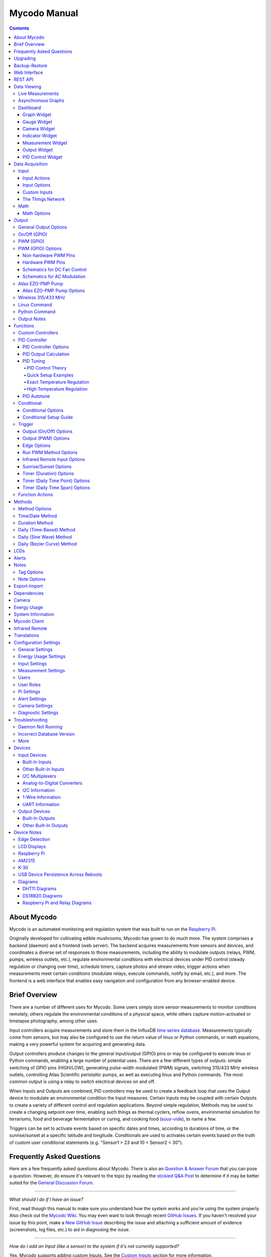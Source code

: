 =============
Mycodo Manual
=============

.. contents::
   :depth: 4
..

About Mycodo
============

Mycodo is an automated monitoring and regulation system that was built
to run on the `Raspberry
Pi <https://en.wikipedia.org/wiki/Raspberry_Pi>`__.

Originally developed for cultivating edible mushrooms, Mycodo has grown
to do much more. The system comprises a backend (daemon) and a frontend
(web server). The backend acquires measurements from sensors and
devices, and coordinates a diverse set of responses to those
measurements, including the ability to modulate outputs (relays, PWM,
pumps, wireless outlets, etc.), regulate environmental conditions with
electrical devices under PID control (steady regulation or changing over
time), schedule timers, capture photos and stream video, trigger actions
when measurements meet certain conditions (modulate relays, execute
commands, notify by email, etc.), and more. The frontend is a web
interface that enables easy navigation and configuration from any
browser-enabled device.

Brief Overview
==============

There are a number of different uses for Mycodo. Some users simply store
sensor measurements to monitor conditions remotely, others regulate the
environmental conditions of a physical space, while others capture
motion-activated or timelapse photography, among other uses.

Input controllers acquire measurements and store them in the InfluxDB
`time series
database <https://en.wikipedia.org/wiki/Time_series_database>`__.
Measurements typically come from sensors, but may also be configured to
use the return value of linux or Python commands, or math equations,
making a very powerful system for acquiring and generating data.

Output controllers produce changes to the general input/output (GPIO)
pins or may be configured to execute linux or Python commands, enabling
a large number of potential uses. There are a few different types of
outputs: simple switching of GPIO pins (HIGH/LOW), generating
pulse-width modulated (PWM) signals, switching 315/433 MHz wireless
outlets, controlling Atlas Scientific peristaltic pumps, as well as
executing linux and Python commands. The most common output is using a
relay to switch electrical devices on and off.

When Inputs and Outputs are combined, PID controllers may be used to
create a feedback loop that uses the Output device to modulate an
environmental condition the Input measures. Certain Inputs may be
coupled with certain Outputs to create a variety of different control
and regulation applications. Beyond simple regulation, Methods may be
used to create a changing setpoint over time, enabling such things as
thermal cyclers, reflow ovens, environmental simulation for terrariums,
food and beverage fermentation or curing, and cooking food
(`sous-vide <https://en.wikipedia.org/wiki/Sous-vide>`__), to name a
few.

Triggers can be set to activate events based on specific dates and
times, according to durations of time, or the sunrise/sunset at a
specific latitude and longitude. Conditionals are used to activates
certain events based on the truth of custom user conditional statements
(e.g. "Sensor1 > 23 and 10 < Sensor2 < 30").

Frequently Asked Questions
==========================

Here are a few frequently asked questions about Mycodo. There is also an `Question & Answer Forum <https://kylegabriel.com/forum/questions-answers-mycodo>`__ that you can pose a question. However, do ensure it's relevant to the topic by reading the `stickied Q&A Post <https://kylegabriel.com/forum/questions-answers-mycodo/when-should-you-post-in-this-forum>`__ to determine if it may be better suited for the `General Discussion Forum <https://kylegabriel.com/forum/general-discussion>`__.

--------------

*What should I do if I have an issue?*

First, read though this manual to make sure you understand how the
system works and you're using the system properly. Also check out the
`Mycodo Wiki <https://github.com/kizniche/Mycodo/wiki>`__. You may even
want to look through recent `GitHub
Issues <https://github.com/kizniche/Mycodo/issues>`__. If you haven't
resolved your issue by this point, make a `New GitHub
Issue <https://github.com/kizniche/Mycodo/issues/new>`__ describing the
issue and attaching a sufficient amount of evidence (screenshots, log
files, etc.) to aid in diagnosing the issue.

--------------

*How do I add an Input (like a sensor) to the system if it's not
currently supported?*

Yes, Mycodo supports adding custom Inputs. See the `Custom
Inputs <#custom-inputs>`__ section for more information.

The second way to add an Input is to create a script that obtains and
returns a numerical value when executed in the linux system of the
Raspberry Pi. This script may be configured to be executed by a "Linux
Command" Input type. This will periodically execute the command and
store the returned value to the database for use with the rest of the
Mycodo system.

--------------

*Can I create a new controller like the PID, Trigger, and LCD
functions?*

Yes, Mycodo supports adding custom Controllers. See the `Custom
Controllers <#custom-controllers>`__ section for more information.

--------------

*How do I set up simple regulation?*

Here is how I generally set up Mycodo to monitor and regulate:

1. Determine what environmental condition you want to measure or
   regulate. Consider the devices that must be coupled to achieve this.
   For instance, temperature regulation require a temperature sensor as
   the input and an electric heater (or cooler) as the output.
2. Determine what relays you will need to power your electric devices.
   The Raspberry Pi is capable of directly switching relays (using a
   3.3-volt signal). Remember to select a relay that can handle the load
   and doesn't exceed the maximum current draw from the Raspberry Pi
   GPIO pins.
3. See the `Device Specific
   Information <#device-specific-information>`__ for information about
   what sensors are supported. Acquire sensor(s) and relay(s) and
   connect them to the Raspberry Pi according to the manufacturer’s
   instructions.
4. On the ``Setup -> Data`` page, create a new input using the drop-down
   to select the correct sensor or input device. Configure the input
   with the correct communication pins and other options. Activate the
   input to begin recording measurements to the database.
5. Go to the ``Data -> Live`` page to ensure there is recent data being
   acquired from the input.
6. On the ``Setup -> Output`` page, add a relay and configure the GPIO
   pin that switches it, whether the relay switches On when the signal
   is HIGH or LOW, and what state (On or Off) to set the relay when
   Mycodo starts. A pulse-width modulated (PWM) output may also be used,
   among others.
7. Test the relay by switching it On and Off or generating a PWM signal
   from the ``Setup -> Output`` page and make sure the device connected
   to the relay turns On when you select "On", and Off when you select
   "Off".
8. On the ``Setup -> Function`` page, create a PID controller with the
   appropriate input, output, and other parameters. Activate the PID
   controller.
9. On the ``Data -> Dashboard`` page, create a graph that includes the
   input measurement, the output that is being used by the PID, and the
   PID output and setpoint. This provides a good visualization for
   tuning the PID. See `Quick Setup Examples <#quick-setup-examples>`__
   for a greater detail of this process and tuning tips.

--------------

*Can I communicate with Mycodo from the command line?*

Yes, ~/Mycodo/mycodo/mycodo\_client.py has this functionality, but
there's a lot to be desired. See `Mycodo Client <#mycodo-client>`__, but
note it may not be the most current list of commands, so it's
recommended to execute ``mycodo-client --help`` to see a full list of
current options.

--------------

*Can I variably-control the speed of motors or other devices with the
PWM output signal from the PID?*

Yes, as long as you have the proper hardware to do that. The PWM signal
being produced by the PID should be handled appropriately, whether by a
fast-switching solid state relay, an `AC modulation
circuit <#schematics-for-ac-modulation>`__, `DC modulation
circuit <#schematics-for-dc-fan-control>`__, or something else.

--------------

*I have a PID controller that uses one temperature sensor. If this
sensor stops working, my entire PID controller stops working. Is there a
way to prevent this by setting up a second sensor to be used in case the
first one fails?*

Yes, you can use as many sensors as you would like to create a redundant
system so your PID doesn't stop working if one or more sensors fail. To
do this, follow the below instructions:

1. Add and activate all your sensors. For this example, we will use
   three temperature sensors, Sensor1, Sensor2, and Sensor3, that return
   measurements in degrees Celsius.
2. Go to the ``Setup -> Data`` page and add the Math controller
   "Redundancy".
3. In the options of the Redundancy controller, set the Period, Start
   Offset, and Max Age.
4. In the options of the Redundancy controller, select Sensor1, Sensor2,
   and Sensor3 for the Input option and click Save.
5. In the options of the Redundancy controller, change the order you
   wish to use the sensors under Order of Use. For this example, we will
   use the default order (Sensor1, Sensor2, Sensor3).
6. In the options of the Redundancy controller, under Measurement
   Settings, select Celsius for the Measurement Unit and click Save
   under Measurement Settings.
7. Activate the Redundancy Math controller.
8. Go to the ``Data -> Live`` page and verify the Redundancy Math
   controller is working correctly by returning a value from one of the
   three selected Inputs. If the first sensor is working correctly, it
   should return this value. You can deactivate the first sensor
   (mimicking the first sensor stopped working) and see if the second
   sensor's value is then returned.
9. Go to the ``Setup -> Function`` page and select the new Redundancy
   Math controller for the PID Measurement option.

The PID controller will now use the measurement returned from the
Redundancy Math controller, which in turn will acquire its measurement
in the following way:

If a measurement can be found within the Max Age for Sensor1, the
measurement for Sensor1 will be returned. If a measurement from Sensor1
could not be acquired, and if a measurement can be found within the Max
Age for Sensor2, the measurement for Sensor2 will be returned. If a
measurement from Sensor2 could not be acquired, and if a measurement can
be found within the Max Age for Sensor3, the measurement for Sensor3
will be returned. If a measurement from Sensor3 could not be acquired,
then the Redundancy Math controller will not return a measurement at all
(indicating all three sensors are not working). It is advised to set up
a Conditional to send a notification email to yourself if one or more
measurements are unable to be acquired.

--------------

Upgrading
=========

``[Gear Icon] -> Upgrade``

If you already have Mycodo installed, you can perform an upgrade to the
latest `Mycodo Release <https://github.com/kizniche/Mycodo/releases>`__
by either using the Upgrade option in the web interface (recommended) or
by issuing the following command in a terminal. A log of the upgrade
process is created at ``/var/log/mycodo/mycodoupgrade.log``

.. code:: bash

    sudo /bin/bash ~/Mycodo/mycodo/scripts/upgrade_commands.sh upgrade

Backup-Restore
==============

``[Gear Icon] -> Backup Restore``

A backup is made to /var/Mycodo-backups when the system is upgraded or
through the web interface on the ``[Gear Icon] -> Backup Restore`` page.

If you need to restore a backup, this can be done on the
``[Gear Icon] -> Backup  Restore`` page. Find the backup you would like
restored and press the Restore button beside it. A restore can also be
initialized through the command line. Use the following commands to
initialize a restore, changing the appropriate directory names, 'user'
to your user name, and TIME and COMMIT to the appropriate text found as
the directory names in /var/Mycodo-backups/

.. code:: bash

    sudo mv /home/user/Mycodo /home/user/Mycodo_old
    sudo cp -a /var/Mycodo-backups/Mycodo-TIME-COMMIT /home/user/Mycodo
    sudo /bin/bash ~/Mycodo/mycodo/scripts/upgrade_post.sh

Web Interface
=============

The main frontend of Mycodo is a web interface that allows any device
with a web browser to view collected data and configure the backend, or
the daemon, of the system. The web interface supports an authentication
system with user/password credentials, user roles that grant/deny access
to parts of the system, and SSL for encrypted browsing.

An SSL certificate will be generated (expires in 10 years) and stored at
``~/Mycodo/mycodo/mycodo_flask/ssl_certs/`` during the install process
to allow SSL to be used to securely connect to the web interface. If you
want to use your own SSL certificates, replace them with your own.

If using the auto-generated certificate from the install, be aware that
it will not be verified when visiting the web interface using the
``https://`` address prefix. You may continually receive a warning
message about the security of your site, unless you add the certificate
to your browser's trusted list.

REST API
========

As of version 8, Mycodo has a REST API. Documentation is available here:
`API
Information <https://github.com/kizniche/Mycodo/blob/master/mycodo-api.rst>`__
and `API Endpoint
Documentation <https://kizniche.github.io/Mycodo/mycodo-api.html>`__.

Data Viewing
============

There are several ways to visualize collected data. Additionally, the
dashboard can be used for both viewing data and manipulating the system,
thanks to the numerous dashboard widgets available.

Live Measurements
-----------------

``Data -> Live``

The ``Live`` page is the first page a user sees after logging in to
Mycodo. It will display the current measurements being acquired from
Input and Math controllers. If there is nothing displayed on the
``Live`` page, ensure an Input or Math controller is both configured
correctly and activated. Data will be automatically updated on the page
from the measurement database.

Asynchronous Graphs
-------------------

``Data -> Asynchronous Graphs``

A graphical data display that is useful for viewing data sets spanning
relatively long periods of time (weeks/months/years), which could be
very data- and processor-intensive to view as a Live Graph. Select a
time frame and data will be loaded from that time span, if it exists.
The first view will be of the entire selected data set. For every
view/zoom, 700 data points will be loaded. If there are more than 700
data points recorded for the time span selected, 700 points will be
created from an averaging of the points in that time span. This enables
much less data to be used to navigate a large data set. For instance, 4
months of data may be 10 megabytes if all of it were downloaded.
However, when viewing a 4 month span, it's not possible to see every
data point of that 10 megabytes, and aggregating of points is
inevitable. With asynchronous loading of data, you only download what
you see. So, instead of downloading 10 megabytes every graph load, only
~50kb will be downloaded until a new zoom level is selected, at which
time only another ~50kb is downloaded.

Note: Live Graphs require measurements to be acquired, therefore at
least one sensor needs to be added and activated in order to display
live data.

Dashboard
---------

``Data -> Dashboard``

Dashboards are where you can add widgets to display data and interact
with the system. Multiple dashboards can be created. Widgets can be
moved and arranged on the dashboards by dragging the top header and can
be resized by dragging the bottom-left or bottom-right side of the
widget. Specific options for widgets are below.

Graph Widget
~~~~~~~~~~~~

A graphical data display that is useful for viewing data sets spanning
relatively short periods of time (hours/days/weeks). Select a time frame
to view data and continually updating data from new sensor measurements.
Multiple graphs can be created on one page that enables a dashboard to
be created of graphed sensor data. Each graph may have one or more data
from inputs, outputs, or PIDs rendered onto it. To edit graph options,
select the plus sign on the top-right of a graph.

+------------------------------+---------------------------------------------+
| Setting                      | Description                                 |
+==============================+=============================================+
| x-Axis (minutes)             | The duration to display on the x-axis of    |
|                              | the graph.                                  |
+------------------------------+---------------------------------------------+
| Enable Auto Refresh          | Automatically refresh the data on the graph |
|                              | Refresh Period.                             |
+------------------------------+---------------------------------------------+
| Refresh (seconds)            | The duration between acquisitions of new    |
|                              | data to display on the graph.               |
+------------------------------+---------------------------------------------+
| Inputs/Outputs/PIDs          | The Inputs, Outputs, and PIDs to display on |
|                              | the graph.                                  |
+------------------------------+---------------------------------------------+
| Enable X-Axis Reset          | Reset the x-axis min/max every time new     |
|                              | data comes in during the auto refresh.      |
+------------------------------+---------------------------------------------+
| Enable Title                 | Show a title of the graph name.             |
+------------------------------+---------------------------------------------+
| Enable Navbar                | Show a slidable navigation bar at the       |
|                              | bottom of the graph.                        |
+------------------------------+---------------------------------------------+
| Enable Export                | Enable a button on the top right of the     |
|                              | graph to allow exporting of the             |
|                              | currently-displayed data as PNG, JPEG, PDF, |
|                              | SVG, CSV, XLS.                              |
+------------------------------+---------------------------------------------+
| Enable Range Selector        | Show a set of navigation buttons at the top |
|                              | of the graph to quickly change the display  |
|                              | duration.                                   |
+------------------------------+---------------------------------------------+
| Enable Graph Shift           | If enabled, old data points are removed     |
|                              | when new data is added to the graph. Only   |
|                              | recommended to enable if Enable Navbar is   |
|                              | enabled.                                    |
+------------------------------+---------------------------------------------+
| Enable Custom Colors         | Use custom colors for Input, Output, and    |
|                              | PID lines. Select the colors with the       |
|                              | buttons that appear below this checkbox.    |
+------------------------------+---------------------------------------------+
| Enable Manual Y-Axis Min/Max | Set the minimum and maximum y-axes of a     |
|                              | particular graph. Set both the minimum and  |
|                              | maximum to 0 to disable for a particular    |
|                              | y-axis.                                     |
+------------------------------+---------------------------------------------+
| Enable Y-Axis Align Ticks    | Align the ticks of several y-axes of the    |
|                              | same graph.                                 |
+------------------------------+---------------------------------------------+
| Enable Y-Axis Start On Tick  | Start all y-axes of a graph on the same     |
|                              | tick.                                       |
+------------------------------+---------------------------------------------+
| Enable Y-Axis End On Tick    | End all y-axes of a graph on the same tick. |
+------------------------------+---------------------------------------------+

Gauge Widget
~~~~~~~~~~~~

Gauges are visual objects that allow one to quickly see what the latest
measurement is of an input. An example that you may be familiar with is
a speedometer in a car.

+------------------------------+---------------------------------------------+
| Setting                      | Description                                 |
+==============================+=============================================+
| Refresh (seconds)            | The duration between acquisitions of new    |
|                              | data to display on the graph.               |
+------------------------------+---------------------------------------------+
| Max Age (seconds)            | The maximum allowable age of the            |
|                              | measurement. If the age is greater than     |
|                              | this, the gauge will turn off, indicating   |
|                              | there is an issue.                          |
+------------------------------+---------------------------------------------+
| Gauge Min                    | The lowest value of the gauge.              |
+------------------------------+---------------------------------------------+
| Gauge Max                    | The highest value of the gauge.             |
+------------------------------+---------------------------------------------+
| Stops                        | The number of color ranges on the gauge.    |
+------------------------------+---------------------------------------------+
| Show Timestamp               | Show the timestamp of the current gauge     |
|                              | measurement.                                |
+------------------------------+---------------------------------------------+

Camera Widget
~~~~~~~~~~~~~

Cameras may be added to keep a continuous view on areas.

+------------------------------+---------------------------------------------+
| Setting                      | Description                                 |
+==============================+=============================================+
| Refresh (seconds)            | The duration between acquisitions of new    |
|                              | data to display on the graph.               |
+------------------------------+---------------------------------------------+
| Max Age (seconds)            | The maximum allowed age of the image        |
|                              | timestamp before a "No Recent Image"        |
|                              | message is returned.                        |
+------------------------------+---------------------------------------------+
| Acquire Image (and save new  | Acquire a new images and save the previous  |
| file)                        | image.                                      |
+------------------------------+---------------------------------------------+
| Acquire Image (and erase     | Acquire a new image but erase the previous  |
| last file)                   | image.                                      |
+------------------------------+---------------------------------------------+
| Display Live Video Stream    | Automatically start a video stream and      |
|                              | display it.                                 |
+------------------------------+---------------------------------------------+
| Display Latest Timelapse     | Display the latest timelapse image that     |
| Image                        | exists.                                     |
+------------------------------+---------------------------------------------+
| Add Timestamp                | Append a timestamp to the image.            |
+------------------------------+---------------------------------------------+

Indicator Widget
~~~~~~~~~~~~~~~~

Shows a green or red button depending if the measurement value is 0 or
not 0.

+------------------------------+---------------------------------------------+
| Setting                      | Description                                 |
+==============================+=============================================+
| Refresh (seconds)            | The duration between acquisitions of new    |
|                              | data to display on the graph.               |
+------------------------------+---------------------------------------------+
| Max Age (seconds)            | The maximum allowable age of the            |
|                              | measurement. If the age is greater than     |
|                              | this, the gauge will turn off, indicating   |
|                              | there is an issue.                          |
+------------------------------+---------------------------------------------+
| Timestamp Font Size (em)     | The font size of the timestamp value in em. |
+------------------------------+---------------------------------------------+
| Invert                       | Invert/reverse the colors.                  |
+------------------------------+---------------------------------------------+
| Measurement                  | The device to display information about.    |
+------------------------------+---------------------------------------------+

Measurement Widget
~~~~~~~~~~~~~~~~~~

+------------------------------+---------------------------------------------+
| Setting                      | Description                                 |
+==============================+=============================================+
| Refresh (seconds)            | The duration between acquisitions of new    |
|                              | data to display on the graph.               |
+------------------------------+---------------------------------------------+
| Max Age (seconds)            | The maximum allowable age of the            |
|                              | measurement. If the age is greater than     |
|                              | this, the gauge will turn off, indicating   |
|                              | there is an issue.                          |
+------------------------------+---------------------------------------------+
| Value Font Size (em)         | The font size of the measurement value in   |
|                              | em.                                         |
+------------------------------+---------------------------------------------+
| Timestamp Font Size (em)     | The font size of the timestamp value in em. |
+------------------------------+---------------------------------------------+
| Decimal Places               | The number of digits to display to the      |
|                              | right of the decimal.                       |
+------------------------------+---------------------------------------------+
| Measurement                  | The device to display information about.    |
+------------------------------+---------------------------------------------+

Output Widget
~~~~~~~~~~~~~

+------------------------------+---------------------------------------------+
| Setting                      | Description                                 |
+==============================+=============================================+
| Refresh (seconds)            | The duration between acquisitions of new    |
|                              | data to display on the graph.               |
+------------------------------+---------------------------------------------+
| Max Age (seconds)            | The maximum allowable age of the            |
|                              | measurement. If the age is greater than     |
|                              | this, the gauge will turn off, indicating   |
|                              | there is an issue.                          |
+------------------------------+---------------------------------------------+
| Value Font Size (em)         | The font size of the output value in em.    |
+------------------------------+---------------------------------------------+
| Timestamp Font Size (em)     | The font size of the timestamp value in em. |
+------------------------------+---------------------------------------------+
| Decimal Places               | The number of digits to display to the      |
|                              | right of the decimal.                       |
+------------------------------+---------------------------------------------+
| Feature Output Controls      | Display buttons to turn On and Off the      |
|                              | relay from the dashboard element.           |
+------------------------------+---------------------------------------------+
| Output                       | The output to display information about.    |
+------------------------------+---------------------------------------------+

PID Control Widget
~~~~~~~~~~~~~~~~~~

+------------------------------+---------------------------------------------+
| Setting                      | Description                                 |
+==============================+=============================================+
| Refresh (seconds)            | The duration between acquisitions of new    |
|                              | data to display on the graph.               |
+------------------------------+---------------------------------------------+
| Max Age (seconds)            | The maximum allowable age of the            |
|                              | measurement. If the age is greater than     |
|                              | this, the gauge will turn off, indicating   |
|                              | there is an issue.                          |
+------------------------------+---------------------------------------------+
| Value Font Size (em)         | The font size of the measurement value in   |
|                              | em.                                         |
+------------------------------+---------------------------------------------+
| Timestamp Font Size (em)     | The font size of the timestamp value in em. |
+------------------------------+---------------------------------------------+
| Decimal Places               | The number of digits to display to the      |
|                              | right of the decimal.                       |
+------------------------------+---------------------------------------------+
| Show PID Information         | Show extra PID information on the dashboard |
|                              | element.                                    |
+------------------------------+---------------------------------------------+
| Show Set Setpoint            | Allow setting the PID setpoint on the       |
|                              | dashboard element.                          |
+------------------------------+---------------------------------------------+
| PID                          | The PID to display information about.       |
+------------------------------+---------------------------------------------+

Data Acquisition
================

Input
-----

Inputs, such as sensors, ADC signals, or even a response from a command,
enable measuring conditions in the environment or elsewhere, which will
be stored in a time-series database (InfluxDB). This database will
provide measurements for `Graphs <#graphs>`__, `LCDs <#lcds>`__, `PID
Controllers <#pid-controllers>`__, `Conditional
Statements <#conditional-statements>`__, and other parts of Mycodo to
operate from. Add, configure, and activate inputs to begin recording
measurements to the database and allow them to be used throughout
Mycodo.

Input Actions
~~~~~~~~~~~~~

Input Actions are functions within the Input module that can be executed from the Web UI. This is useful for things such as calibration or other functionality specific to the input. By default there is at least one action, Acquire Measurements Now, which will cause the input to acquire measurements rather than waiting until the next Period has elapsed. Note, actions can only be executed while the Input is active.

Input Options
~~~~~~~~~~~~~

In addition to several supported sensors and devices, a Linux command
may be specified that will be executed and the return value stored in
the measurement database to be used throughout the Mycodo system.

+------------------------------+---------------------------------------------+
| Setting                      | Description                                 |
+==============================+=============================================+
| Activate                     | After the sensor has been properly          |
|                              | configured, activation begins acquiring     |
|                              | measurements from the sensor. Any activated |
|                              | conditional statements will now being       |
|                              | operating.                                  |
+------------------------------+---------------------------------------------+
| Deactivate                   | Deactivation stops measurements from being  |
|                              | acquired from the sensor. All associated    |
|                              | conditional statements will cease to        |
|                              | operate.                                    |
+------------------------------+---------------------------------------------+
| Save                         | Save the current configuration entered into |
|                              | the input boxes for a particular sensor.    |
+------------------------------+---------------------------------------------+
| Delete                       | Delete a particular sensor.                 |
+------------------------------+---------------------------------------------+
| Acquire Measurements Now     | Force the input to conduct measurements and |
|                              | them in the database.                       |
+------------------------------+---------------------------------------------+
| Up/Down                      | Move a particular sensor up or down in the  |
|                              | order displayed.                            |
+------------------------------+---------------------------------------------+
| Power Output                 | Select a output that powers the sensor.     |
|                              | This enables powering cycling (turn off     |
|                              | then on) when the sensor returns 3          |
|                              | consecutive errors to attempt to fix the    |
|                              | issue. Transistors may also be used instead |
|                              | of a relay (note: NPN transistors are       |
|                              | preferred over PNP for powering sensors).   |
+------------------------------+---------------------------------------------+
| Location                     | Depending on what sensor is being used, you |
|                              | will need to either select a serial number  |
|                              | (DS18B20 temperature sensor), a GPIO pin    |
|                              | (in the case of sensors read by a GPIO), or |
|                              | an I2C address. or other.                   |
+------------------------------+---------------------------------------------+
| I2C Bus                      | The bus to be used to communicate with the  |
|                              | I2C address.                                |
+------------------------------+---------------------------------------------+
| Period (seconds)             | After the sensor is successfully read and a |
|                              | database entry is made, this is the         |
|                              | duration of time waited until the sensor is |
|                              | measured again.                             |
+------------------------------+---------------------------------------------+
| Measurement Unit             | Select the unit to save the measurement as  |
|                              | (only available for select measurements).   |
+------------------------------+---------------------------------------------+
| Pre Output                   | If you require a output to be activated     |
|                              | before a measurement is made (for instance, |
|                              | if you have a pump that extracts air to a   |
|                              | chamber where the sensor resides), this is  |
|                              | the output number that will be activated.   |
|                              | The output will be activated for a duration |
|                              | defined by the Pre Duration, then once the  |
|                              | output turns off, a measurement by the      |
|                              | sensor is made.                             |
+------------------------------+---------------------------------------------+
| Pre Output Duration          | This is the duration of time that the Pre   |
| (seconds)                    | Output runs for before the sensor           |
|                              | measurement is obtained.                    |
+------------------------------+---------------------------------------------+
| Pre Output During            | If enabled, the Pre Output stays on during  |
| Measurement                  | the acquisition of a measurement. If        |
|                              | disabled, the Pre Output is turned off      |
|                              | directly before acquiring a measurement.    |
+------------------------------+---------------------------------------------+
| Command                      | A linux command (executed as the user       |
|                              | 'root') that the return value becomes the   |
|                              | measurement                                 |
+------------------------------+---------------------------------------------+
| Command Measurement          | The measured condition (e.g. temperature,   |
|                              | humidity, etc.) from the linux command      |
+------------------------------+---------------------------------------------+
| Command Units                | The units of the measurement condition from |
|                              | the linux command                           |
+------------------------------+---------------------------------------------+
| Edge                         | Edge sensors only: Select whether the       |
|                              | Rising or Falling (or both) edges of a      |
|                              | changing voltage are detected. A number of  |
|                              | devices to do this when in-line with a      |
|                              | circuit supplying a 3.3-volt input signal   |
|                              | to a GPIO, such as simple mechanical        |
|                              | switch, a button, a magnet (reed/hall)      |
|                              | sensor, a PIR motion detector, and more.    |
+------------------------------+---------------------------------------------+
| Bounce Time (ms)             | Edge sensors only: This is the number of    |
|                              | milliseconds to bounce the input signal.    |
|                              | This is commonly called debouncing a signal |
|                              | [1] and may be necessary if using a         |
|                              | mechanical circuit.                         |
+------------------------------+---------------------------------------------+
| Reset Period (seconds)       | Edge sensors only: This is the period of    |
|                              | time after an edge detection that another   |
|                              | edge will not be recorded. This enables     |
|                              | devices such as PIR motion sensors that may |
|                              | stay activated for longer periods of time.  |
+------------------------------+---------------------------------------------+
| Measurement                  | Analog-to-digital converter only: The type  |
|                              | of measurement being acquired by the ADC.   |
|                              | For instance, if the resistance of a        |
|                              | photocell is being measured through a       |
|                              | voltage divider, this measurement would be  |
|                              | "light".                                    |
+------------------------------+---------------------------------------------+
| Units                        | Analog-to-digital converter only: This is   |
|                              | the unit of the measurement. With the above |
|                              | example of "light" as the measurement, the  |
|                              | unit may be "lux" or "intensity".           |
+------------------------------+---------------------------------------------+
| BT Adapter                   | The Bluetooth adapter to communicate with   |
|                              | the input.                                  |
+------------------------------+---------------------------------------------+
| Clock Pin                    | The GPIO (using BCM numbering) connected to |
|                              | the Clock pin of the ADC                    |
+------------------------------+---------------------------------------------+
| CS Pin                       | The GPIO (using BCM numbering) connected to |
|                              | the CS pin of the ADC                       |
+------------------------------+---------------------------------------------+
| MISO Pin                     | The GPIO (using BCM numbering) connected to |
|                              | the MISO pin of the ADC                     |
+------------------------------+---------------------------------------------+
| MOSI Pin                     | The GPIO (using BCM numbering) connected to |
|                              | the MOSI pin of the ADC                     |
+------------------------------+---------------------------------------------+
| RTD Probe Type               | Select to measure from a PT100 or PT1000    |
|                              | probe.                                      |
+------------------------------+---------------------------------------------+
| Resistor Reference (Ohm)     | If your reference resistor is not the       |
|                              | default (400 Ohm for PT100, 4000 Ohm for    |
|                              | PT1000), you can manually set this value.   |
|                              | Several manufacturers now use 430 Ohm       |
|                              | resistors on their circuit boards,          |
|                              | therefore it's recommended to verify the    |
|                              | accuracy of your measurements and adjust    |
|                              | this value if necessary.                    |
+------------------------------+---------------------------------------------+
| Channel                      | Analog-to-digital converter only: This is   |
|                              | the channel to obtain the voltage           |
|                              | measurement from the ADC.                   |
+------------------------------+---------------------------------------------+
| Gain                         | Analog-to-digital converter only: set the   |
|                              | gain when acquiring the measurement.        |
+------------------------------+---------------------------------------------+
| Sample Speed                 | Analog-to-digital converter only: set the   |
|                              | sample speed (typically samples per         |
|                              | second).                                    |
+------------------------------+---------------------------------------------+
| Volts Min                    | Analog-to-digital converter only: What is   |
|                              | the minimum voltage to use when scaling to  |
|                              | produce the unit value for the database.    |
|                              | For instance, if your ADC is not expected   |
|                              | to measure below 0.2 volts for your         |
|                              | particular circuit, set this to "0.2".      |
+------------------------------+---------------------------------------------+
| Volts Max                    | Analog-to-digital converter only: This is   |
|                              | similar to the Min option above, however it |
|                              | is setting the ceiling to the voltage       |
|                              | range. Units Min Analog-to-digital          |
|                              | converter only: This value will be the      |
|                              | lower value of a range that will use the    |
|                              | Min and Max Voltages, above, to produce a   |
|                              | unit output. For instance, if your voltage  |
|                              | range is 0.0 -1.0 volts, and the unit range |
|                              | is 1 -60, and a voltage of 0.5 is measured, |
|                              | in addition to 0.5 being stored in the      |
|                              | database, 30 will be stored as well. This   |
|                              | enables creating calibrated scales to use   |
|                              | with your particular circuit.               |
+------------------------------+---------------------------------------------+
| Units Max                    | Analog-to-digital converter only: This is   |
|                              | similar to the Min option above, however it |
|                              | is setting the ceiling to the unit range.   |
+------------------------------+---------------------------------------------+
| Weighting                    | The This is a number between 0 and 1 and    |
|                              | indicates how much the old reading affects  |
|                              | the new reading. It defaults to 0 which     |
|                              | means the old reading has no effect. This   |
|                              | may be used to smooth the data.             |
+------------------------------+---------------------------------------------+
| Pulses Per Rev               | The number of pulses for a complete         |
|                              | revolution.                                 |
+------------------------------+---------------------------------------------+
| Port                         | The server port to be queried (Server Port  |
|                              | Open input).                                |
+------------------------------+---------------------------------------------+
| Times to Check               | The number of times to attempt to ping a    |
|                              | server (Server Ping input).                 |
+------------------------------+---------------------------------------------+
| Deadline (seconds)           | The maximum amount of time to wait for each |
|                              | ping attempt, after which 0 (offline) will  |
|                              | be returned (Server Ping input).            |
+------------------------------+---------------------------------------------+
| Number of Measurement        | The number of unique measurements to store  |
|                              | data for this input.                        |
+------------------------------+---------------------------------------------+
| Application ID               | The Application ID on The Things Network.   |
+------------------------------+---------------------------------------------+
| App API Key                  | The Application API Key on The Things       |
|                              | Network.                                    |
+------------------------------+---------------------------------------------+
| Device ID                    | The Device ID of the Application on The     |
|                              | Things Network.                             |
+------------------------------+---------------------------------------------+

1. `Debouncing a
   signal <https://kylegabriel.com/projects/2016/02/morse-code-translator.html#debouncing>`__

Custom Inputs
~~~~~~~~~~~~~

There is a Custom Input import system in Mycodo that allows user-created
Inputs to be created an used in the Mycodo system. Custom Inputs can be
uploaded and imported from the ``Configure -> Inputs`` page. After
import, they will be available to use on the ``Setup -> Data`` page.

If you have a sensor that is not currently supported by Mycodo, you can
build your own input module and import it into Mycodo. All information
about an input is contained within the input module, set in the
dictionaries 'INPUT\_INFORMATION' and 'measurements\_dict'. Each module
will requires at a minimum for these variables to be set in
INPUT\_INFORMATION: 'input\_name\_unique', 'input\_manufacturer',
'input\_name', 'measurements\_name', and 'measurements\_dict'. The
measurements\_dict dictionary contains the measurements that are
acquired and stored, and require both the units and measurements to
exist in the measurement/unit database (Add missing measurements/units
on the ``Configure -> Measurements`` page).

Open any of the built-in modules located in the inputs directory
(https://github.com/kizniche/Mycodo/tree/master/mycodo/inputs/) for
examples of the proper formatting.

There's also minimal input module template that generates random data as
an example:

https://github.com/kizniche/Mycodo/tree/master/mycodo/inputs/examples/minimal_humidity_temperature.py

There's also an input module that includes all available
INPUT\_INFORMATION options along with descriptions:

https://github.com/kizniche/Mycodo/tree/master/mycodo/inputs/examples/example_all_options_temperature.py

Additionally, I have another github repository devoted to Custom Inputs
and Controllers that are not included in the built-in set, at
`kizniche/Mycodo-custom <https://github.com/kizniche/Mycodo-custom>`__.

The Things Network
~~~~~~~~~~~~~~~~~~

`The Things Network <https://www.thethingsnetwork.org/>`__ (TTN) Input
module enables downloading of data from TTN if the Data Storage
Integration is enabled in your TTN Application. The Data Storage
Integration will store data for up to 7 days. Mycodo will download this
data periodically and store the measurements locally.

The payload on TTN must be properly decoded to variables that correspond
to the "Name" option under "Select Measurements", in the lower section
of the Input options. For instance, in your TTN Application, if a custom
Payload Format is selected, the decoder code may look like this:

.. code:: javascript

    function Decoder(bytes, port) {
        var decoded = {};
        var rawTemp = bytes[0] + bytes[1] * 256;
        decoded.temperature = sflt162f(rawTemp) * 100;
        return decoded;
    }

    function sflt162f(rawSflt16) {
        rawSflt16 &= 0xFFFF;
        if (rawSflt16 === 0x8000)
            return -0.0;
        var sSign = ((rawSflt16 & 0x8000) !== 0) ? -1 : 1;
        var exp1 = (rawSflt16 >> 11) & 0xF;
        var mant1 = (rawSflt16 & 0x7FF) / 2048.0;
        return sSign * mant1 * Math.pow(2, exp1 - 15);
    }

This will decode the 2-byte payload into a temperature float value with
the name "temperature". Set "Number of Measurements" to "1", then set
the "Name" for the first channel (CH0) to "temperature" and the
"Measurement Unit" to "Temperature: Celsius (°C)".

Upon activation of the Input, data will be downloaded for the past 7
days. The latest data timestamp will be stored so any subsequent
activation of the Input will only download new data (since the last
known timestamp).

There are several example Input modules that, in addition to storing the
measurements of a sensor in the influx database, will write the
measurements to a serial device. This is useful of you have a LoRaWAN
transmitter connected via serial to receive measurement information from
Mycodo and transmit it to a LoRaWAN gateway (and subsequently to The
Things Network). The data on TTN can then be downloaded elsewhere with
the TTN Input. These example Input modules are located in the following
locations:

``~/Mycodo/mycodo/inputs/examples/bme280_ttn.py``

``~/Mycodo/mycodo/inputs/examples/k30_ttn.py``

For example, the following excerpt from ``bme_280.py`` will write a set
of comma-separated strings to the user-specified serial device with the
first string (the letter "B") used to denote the sensor/measurements,
followed by the actual measurements (humidity, pressure, and
temperature, in this case).

.. code:: python

    string_send = 'B,{},{},{}'.format(
        return_dict[1]['value'],
        return_dict[2]['value'],
        return_dict[0]['value'])
    self.serial_send = self.serial.Serial(self.serial_device, 9600)
    self.serial_send.write(string_send.encode())

This is useful if multiple data strings are to be sent to the same
serial device (e.g. if both ``bme280_ttn.py`` and ``k30_ttn.py`` are
being used at the same time), allowing the serial device to distinguish
what data is being received.

The full code used to decode both ``bme280_ttn.py`` and ``k30_ttn.py``,
with informative comments, is located at
``~/Mycodo/mycodo/inputs/examples/ttn_data_storage_decoder_example.js``.

These example Input modules may be modified to suit your needs and
imported into Mycodo through the ``Configure -> Inputs`` page. After
import, they will be available to use on the ``Setup -> Data`` page.

Math
----

Math controllers allow one or more Inputs to have math applied to
produce a new value that may be used within Mycodo.

Note: "Last" means the controller will only acquire the last (latest)
measurement in the database for performing math with. "Past" means the
controller will acquire all measurements from the present until the "Max
Age (seconds)" set by the user (e.g. if measurements are acquired every
10 seconds, and a Max Age is set to 60 seconds, there will on average be
6 measurements returned to have math performed).

Math Options
~~~~~~~~~~~~

Types of math controllers.

+-------------------------------+--------------------------------------------+
| Type                          | Description                                |
+===============================+============================================+
| Average (Last, Multiple       | Stores the statistical mean of the last    |
| Channels)                     | measurement of multiple selected           |
|                               | measurement channels.                      |
+-------------------------------+--------------------------------------------+
| Average (Past, Single         | Stores the statistical mean of one         |
| Channel)                      | selected measurement channel over a        |
|                               | duration of time determined by the Max Age |
|                               | (seconds) option.                          |
+-------------------------------+--------------------------------------------+
| Sum (Last, Multiple Channels) | Stores the sum of multiple selected        |
|                               | measurement channels.                      |
+-------------------------------+--------------------------------------------+
| Sum (Past, Single Channel)    | Stores the sum of one selected measurement |
|                               | channel over a duration of time determined |
|                               | by the Max Age(seconds) option.            |
+-------------------------------+--------------------------------------------+
| Difference                    | Stores the mathematical difference         |
|                               | (value\_1 - value\_2).                     |
+-------------------------------+--------------------------------------------+
| Equation                      | Stores the calculated value of an          |
|                               | equation.                                  |
+-------------------------------+--------------------------------------------+
| Redundancy                    | Select multiple Inputs and if one input    |
|                               | isn't available, the next measurement will |
|                               | be used. For example, this is useful if an |
|                               | Input stops but you don't want a PID       |
|                               | controller to stop working if there is     |
|                               | another measurement that can be used. More |
|                               | than one Input can be and the preferred    |
|                               | Order of Use can be defined.               |
+-------------------------------+--------------------------------------------+
| Verification                  | Ensures the greatest difference between    |
|                               | any selected Inputs is less than Max       |
|                               | Difference, and if so, stores the average  |
|                               | of the selected measurements.              |
+-------------------------------+--------------------------------------------+
| Statistics                    | Calculates mean, median, minimum, maximum, |
|                               | standard deviation (SD), SD upper, and SD  |
|                               | lower for a set of measurements.           |
+-------------------------------+--------------------------------------------+
| Humidity (Wet/Dry-Bulb)       | Calculates and stores the percent relative |
|                               | humidity from the dry-bulb and wet-bulb    |
|                               | temperatures, and optional pressure.       |
+-------------------------------+--------------------------------------------+

Math controller options.

+------------------------------+---------------------------------------------+
| Setting                      | Description                                 |
+==============================+=============================================+
| Input                        | Select the Inputs to use with the           |
|                              | particular Math controller                  |
+------------------------------+---------------------------------------------+
| Period (seconds)             | The duration of time between calculating    |
|                              | and storing a new value                     |
+------------------------------+---------------------------------------------+
| Max Age (seconds)            | The maximum allowed age of the Input        |
|                              | measurements. If an Input measurement is    |
|                              | older than this period, the calculation is  |
|                              | cancelled and the new value is not stored   |
|                              | in the database. Consequently, if another   |
|                              | controller has a Max Age set and cannot     |
|                              | retrieve a current Math value, it will      |
|                              | cease functioning. A PID controller, for    |
|                              | instance, may stop regulating if there is   |
|                              | no new Math value created, preventing the   |
|                              | PID controller from continuing to run when  |
|                              | it should not.                              |
+------------------------------+---------------------------------------------+
| Start Offset (seconds)       | Wait this duration before attempting the    |
|                              | first calculation/measurement.              |
+------------------------------+---------------------------------------------+
| Measurement                  | This is the condition being measured. For   |
|                              | instance, if all of the selected            |
|                              | measurements are temperature, this should   |
|                              | also be temperature. A list of the          |
|                              | pre-defined measurements that may be used   |
|                              | is below.                                   |
+------------------------------+---------------------------------------------+
| Units                        | This is the units to display along with the |
|                              | measurement, on Graphs. If a pre-defined    |
|                              | measurement is used, this field will        |
|                              | default to the units associated with that   |
|                              | measurement.                                |
+------------------------------+---------------------------------------------+
| Reverse Equation             | For Difference calculations, this will      |
|                              | reverse the equation order, from            |
|                              | ``value_1 - value_2`` to                    |
|                              | ``value_2 - value_1``.                      |
+------------------------------+---------------------------------------------+
| Absolute Value               | For Difference calculations, this will      |
|                              | yield an absolute value (positive number).  |
+------------------------------+---------------------------------------------+
| Max Difference               | If the difference between any selected      |
|                              | Input is greater than this value, no new    |
|                              | value will be stored in the database.       |
+------------------------------+---------------------------------------------+
| Dry-Bulb Temperature         | The measurement that will serve as the      |
|                              | dry-bulb temperature (this is the warmer of |
|                              | the two temperature measurements)           |
+------------------------------+---------------------------------------------+
| Wet-Bulb Temperature         | The measurement that will serve as the      |
|                              | wet-bulb temperature (this is the colder of |
|                              | the two temperature measurements)           |
+------------------------------+---------------------------------------------+
| Pressure                     | This is an optional pressure measurement    |
|                              | that can be used to calculate the percent   |
|                              | relative humidity. If disabled, a default   |
|                              | 101325 Pa will be used in the calculation.  |
+------------------------------+---------------------------------------------+
| Equation                     | An equation that will be solved with        |
|                              | Python's eval() function. Let "x" represent |
|                              | the input value. Valid equation symbols     |
|                              | include: + - \* / ^                         |
+------------------------------+---------------------------------------------+
| Order of Use                 | This is the order in which the selected     |
|                              | Inputs will be used. This must be a comma   |
|                              | separated list of Input IDs (integers, not  |
|                              | UUIDs).                                     |
+------------------------------+---------------------------------------------+

Output
======

``Setup -> Output``

Outputs are various signals that can be generated that operate devices.
An output can be a PWM signal, a simple HIGH/LOW signal to operate a
relay, a 315/433 MHz signal to switch a radio frequency-operated relay,
driving of pumps and motors, or an execution of a linux or Python
command, to name a few.

General Output Options
----------------------

+------------------------------+---------------------------------------------+
| Setting                      | Description                                 |
+==============================+=============================================+
| Pin                          | This is the GPIO that will be the signal to |
|                              | the output, using BCM numbering.            |
+------------------------------+---------------------------------------------+
| WiringPi Pin                 | This is the GPIO that will be the signal to |
|                              | the output, using WiringPi numbering.       |
+------------------------------+---------------------------------------------+
| On State                     | This is the state of the GPIO to signal the |
|                              | output to turn the device on. HIGH will     |
|                              | send a 3.3-volt signal and LOW will send a  |
|                              | 0-volt signal. If you output completes the  |
|                              | circuit (and the device powers on) when a   |
|                              | 3.3-volt signal is sent, then set this to   |
|                              | HIGH. If the device powers when a 0-volt    |
|                              | signal is sent, set this to LOW.            |
+------------------------------+---------------------------------------------+
| Protocol                     | This is the protocol to use to transmit via |
|                              | 315/433 MHz. Default is 1, but if this      |
|                              | doesn't work, increment the number.         |
+------------------------------+---------------------------------------------+
| UART Device                  | The UART device connected to the device.    |
+------------------------------+---------------------------------------------+
| Baud Rate                    | The baud rate of the UART device.           |
+------------------------------+---------------------------------------------+
| I2C Address                  | The I2C address of the device.              |
+------------------------------+---------------------------------------------+
| I2C Bus                      | The I2C bus the device is connected to.     |
+------------------------------+---------------------------------------------+
| Output Mode                  | The Output mode, if supported.              |
+------------------------------+---------------------------------------------+
| Flow Rate                    | The flow rate to dispense the volume        |
|                              | (ml/min).                                   |
+------------------------------+---------------------------------------------+
| Pulse Length                 | This is the pulse length to transmit via    |
|                              | 315/433 MHz. Default is 189 ms.             |
+------------------------------+---------------------------------------------+
| Bit Length                   | This is the bit length to transmit via      |
|                              | 315/433 MHz. Default is 24-bit.             |
+------------------------------+---------------------------------------------+
| On Command                   | This is the command used to turn the output |
|                              | on. For wireless relays, this is the        |
|                              | numerical command to be transmitted, and    |
|                              | for command outputs this is the command to  |
|                              | be executed. Commands may be for the linux  |
|                              | terminal or Python 3 (depending on which    |
|                              | output type selected).                      |
+------------------------------+---------------------------------------------+
| Off Command                  | This is the command used to turn the output |
|                              | off. For wireless relays, this is the       |
|                              | numerical command to be transmitted, and    |
|                              | for command outputs this is the command to  |
|                              | be executed. Commands may be for the linux  |
|                              | terminal or Python 3 (depending on which    |
|                              | output type selected).                      |
+------------------------------+---------------------------------------------+
| Force Command                | If an Output is already on, enabling this   |
|                              | option will allow the On command to be      |
|                              | executed rather than returning "Output is   |
|                              | already On".                                |
+------------------------------+---------------------------------------------+
| PWM Command                  | This is the command used to set the duty    |
|                              | cycle. The string "((duty\_cycle))" in the  |
|                              | command will be replaced with the actual    |
|                              | duty cycle before the command is executed.  |
|                              | Ensure "((duty\_cycle))" is included in     |
|                              | your command for this feature to work       |
|                              | correctly. Commands may be for the linux    |
|                              | terminal or Python 3 (depending on which    |
|                              | output type selected).                      |
+------------------------------+---------------------------------------------+
| Current Draw (amps)          | The is the amount of current the device     |
|                              | powered by the output draws. Note: this     |
|                              | value should be calculated based on the     |
|                              | voltage set in the `Energy Usage            |
|                              | Settings <#energy-usage-settings>`__.       |
+------------------------------+---------------------------------------------+
| Startup State                | This specifies whether the output should be |
|                              | ON or OFF when mycodo initially starts.     |
|                              | Some outputs have an additional options.    |
+------------------------------+---------------------------------------------+
| Startup Value                | If the Startup State is set to User Set     |
|                              | Value (such as for PWM Outputs), then this  |
|                              | value will be set when Mycodo starts up.    |
+------------------------------+---------------------------------------------+
| Shutdown State               | This specifies whether the output should be |
|                              | ON or OFF when mycodo initially shuts down. |
|                              | Some outputs have an additional options.    |
+------------------------------+---------------------------------------------+
| Shutdown Value               | If the Shutdown State is set to User Set    |
|                              | Value (such as for PWM Outputs), then this  |
|                              | value will be set when Mycodo shuts down.   |
+------------------------------+---------------------------------------------+
| Trigger at Startup           | Select to enable triggering Functions (such |
|                              | as Output Triggers) when Mycodo starts and  |
|                              | if Start State is set to ON.                |
+------------------------------+---------------------------------------------+
| Seconds to turn On           | This is a way to turn a output on for a     |
|                              | specific duration of time. This can be      |
|                              | useful for testing the outputs and powered  |
|                              | devices or the measured effects a device    |
|                              | may have on an environmental condition.     |
+------------------------------+---------------------------------------------+

On/Off (GPIO)
-------------

The On/Off (GPIO) output merely turns a GPIO pin High (3.3 volts) or Low
(0 volts). This is useful for controlling things like electromechanical
switches, such as relays, to turn electrical devices on and off.

Relays are electromechanical or solid-state devices that enable a small
voltage signal (such as from a microprocessor) to activate a much larger
voltage, without exposing the low-voltage system to the dangers of the
higher voltage.

Add and configure outputs in the Output tab. Outputs must be properly
set up before PID regulation can be achieved.

To set up a wired relay, set the "GPIO Pin" to the BCM GPIO number of
each pin that activates each relay. *On Trigger* should be set to the
signal that activates the relay (the device attached to the relay turns
on). If your relay activates when the potential across the coil is
0-volts, set *On Trigger* to "Low", otherwise if your relay activates
when the potential across the coil is 3.3-volts (or whatever switching
voltage you are using, if not being driven by the GPIO pin), set it to
"High".

PWM (GPIO)
----------

Pulse-width modulation (PWM) is a modulation technique used to encode a
message into a pulsing signal, at a specific frequency in Hertz (Hz).
The average value of voltage (and current) fed to the load is controlled
by turning the switch between supply and load on and off at a fast rate.
The longer the switch is on compared to the off periods, the higher the
total power supplied to the load.

The PWM switching frequency has to be much higher than what would affect
the load (the device that uses the power), which is to say that the
resultant waveform perceived by the load must be as smooth as possible.
The rate (or frequency) at which the power supply must switch can vary
greatly depending on load and application, for example

    Switching has to be done several times a minute in an electric
    stove; 120 Hz in a lamp dimmer; between a few kilohertz (kHz) to
    tens of kHz for a motor drive; and well into the tens or hundreds of
    kHz in audio amplifiers and computer power supplies.

The term duty cycle describes the proportion of 'on' time to the regular
interval or 'period' of time; a low duty cycle corresponds to low power,
because the power is off for most of the time. Duty cycle is expressed
in percent, 100% being fully on.

PWM pins can be set up on the ``Setup -> Output``\ \` page, then it may
be used by a PWM PID Controller.

PWM (GPIO) Options
------------------

+------------------------------+---------------------------------------------+
| Setting                      | Description                                 |
+==============================+=============================================+
| Library                      | Select the method for producing the PWM     |
|                              | signal. Hardware pins can produce up to a   |
|                              | 30 MHz PWM signal, while any other          |
|                              | (non-hardware PWM) pin can produce up to a  |
|                              | 40 kHz PWM signal. See the table, below,    |
|                              | for the hardware pins on various Pi boards. |
+------------------------------+---------------------------------------------+
| BCM Pin                      | This is the GPIO that will output the PWM   |
|                              | signal, using BCM numbering.                |
+------------------------------+---------------------------------------------+
| Hertz                        | This is frequency of the PWM signal.        |
+------------------------------+---------------------------------------------+
| Duty Cycle                   | This is the proportion of the time on to    |
|                              | the time off, expressed in percent (0       |
|                              | -100).                                      |
+------------------------------+---------------------------------------------+
| Current Draw (amps)          | This is the current draw, in amps, when the |
|                              | duty cycle is 100%. Note: this value should |
|                              | be calculated based on the voltage set in   |
|                              | the `Energy Usage                           |
|                              | Settings <#energy-usage-settings>`__.       |
+------------------------------+---------------------------------------------+

Non-hardware PWM Pins
~~~~~~~~~~~~~~~~~~~~~

When using non-hardware PWM pins, there are only certain frequencies
that can be used. These frequencies in Hertz are 40000, 20000, 10000,
8000, 5000, 4000, 2500, 2000, 1600, 1250, 1000, 800, 500, 400, 250, 200,
100, and 50 Hz. If you attempt to set a frequency that is not listed
here, the nearest frequency from this list will be used.

Hardware PWM Pins
~~~~~~~~~~~~~~~~~

The exact frequency may be set when using hardware PWM pins. The same
PWM channel is available on multiple GPIO. The latest frequency and duty
cycle setting will be used by all GPIO pins which share a PWM channel.

+----------------------+----------------------+--------------------------------+
| BCM Pin              | PWM Channel          | Raspberry Pi Version           |
+======================+======================+================================+
| 12                   | 0                    | All models except A and B      |
+----------------------+----------------------+--------------------------------+
| 13                   | 1                    | All models except A and B      |
+----------------------+----------------------+--------------------------------+
| 18                   | 0                    | All models                     |
+----------------------+----------------------+--------------------------------+
| 19                   | 1                    | All models except A and B      |
+----------------------+----------------------+--------------------------------+
| 40                   | 0                    | Compute module only            |
+----------------------+----------------------+--------------------------------+
| 41                   | 1                    | Compute module only            |
+----------------------+----------------------+--------------------------------+
| 45                   | 1                    | Compute module only            |
+----------------------+----------------------+--------------------------------+
| 52                   | 0                    | Compute module only            |
+----------------------+----------------------+--------------------------------+
| 53                   | 1                    | Compute module only            |
+----------------------+----------------------+--------------------------------+

Schematics for DC Fan Control
~~~~~~~~~~~~~~~~~~~~~~~~~~~~~

Below are hardware schematics that enable controlling direct current
(DC) fans from the PWM output from Mycodo.

PWM output controlling a 12-volt DC fan (such as a PC fan)

|Schematic: PWM output modulating alternating current (AC) at 1% duty
cycle (1of2)| 

Schematics for AC Modulation
~~~~~~~~~~~~~~~~~~~~~~~~~~~~

Below are hardware schematics that enable the modulation of alternating
current (AC) from the PWM output from Mycodo.

PWM output modulating alternating current (AC) at 1% duty cycle

|Schematic: PWM output modulating alternating current (AC) at 1% duty
cycle (2of2)| 

PWM output modulating alternating current (AC) at 50% duty cycle

|Schematic: PWM output modulating alternating current (AC) at 50% duty
cycle| 

PWM output modulating alternating current (AC) at 99% duty cycle

|Schematic: PWM output modulating alternating current (AC) at 99% duty
cycle|

Atlas EZO-PMP Pump
------------------

Currently, only one pump is supported, the Atlas Scientific EZO-PMP
peristaltic pump.

Atlas EZO-PMP Pump Options
~~~~~~~~~~~~~~~~~~~~~~~~~~

+------------------------------+---------------------------------------------+
| Setting                      | Description                                 |
+==============================+=============================================+
| Output Mode                  | "Fastest low Rate" will pump liquid at the  |
|                              | fastest rate the pump can perform. "Specify |
|                              | Flow Rate" will pump liquid at the rate     |
|                              | with the "Flow Rate (ml/min)" option.       |
+------------------------------+---------------------------------------------+
| Flow Rate (ml/min)           | This is how fast liquid will be pumped if   |
|                              | the "Specify Flow Rate" option is selected  |
|                              | for the Output Mode option.                 |
+------------------------------+---------------------------------------------+

Wireless 315/433 MHz
--------------------

Certain 315/433 MHz wireless relays may be used, however you will need
to set the pin of the transmitter (using BCM numbering), pulse length,
bit length, protocol, on command, and off command. To determine your On
and Off commands, connect a 315/433 MHz receiver to your Pi, then run
the receiver script, below, replacing 17 with the pin your receiver is
connected to (using BCM numbering), and press one of the buttons on your
remote (either on or off) to detect the numeric code associated with
that button.

.. code:: python

    sudo ~/Mycodo/env/bin/python ~/Mycodo/mycodo/devices/wireless_rpi_rf.py -d 2 -g 17

433 MHz wireless relays have been successfully tested with SMAKN 433MHz
RF Transmitters/Receivers and Etekcity Wireless Remote Control
Electrical Outlets (see `Issue
88 <https://github.com/kizniche/Mycodo/issues/88>`__ for more
information). If you have a 315/433 MHz transmitter/receiver and a
wireless relay that does not work with the current code, submit a `new
issue <https://github.com/kizniche/Mycodo/issues/new>`__ with details of
your hardware.

Linux Command
-------------

Another option for output control is to execute a terminal command when
the output is turned on, off, or a duty cycle is set. Commands will be
executed as the user 'root'. When a Linux Command output is created,
example code is provided to demonstrate how to use the output.

Python Command
--------------

The Python Command output operates similarly to the Linux Command
output, however Python 3 code is being executed. When a Python Command
output is created, example code is provided to demonstrate how to use
the output.

Output Notes
------------

Wireless and Command (Linux/Python) Outputs: Since the wireless protocol
only allows 1-way communication to 315/433 MHz devices, wireless relays
are assumed to be off until they are turned on, and therefore will
appear red (off) when added. If a wireless relay is turned off or on
outside Mycodo (by a remote, for instance), Mycodo will **\*not**\ \* be
able to determine the state of the relay and will indicate whichever
state the relay was last. This is, if Mycodo turns the wireless relay
on, and a remote is used to turn the relay off, Mycodo will still assume
the relay is on.

Functions
=========

Custom Controllers
------------------

There is a Custom Controller import system in Mycodo that allows
user-created Controllers to be used in the Mycodo system. Custom
Controllers can be uploaded on the ``Configure -> Controllers`` page.
After import, they will be available to use on the ``Setup -> Function``
page.

There are also example Custom Controller files in
``Mycodo/mycodo/controllers/custom_controllers/examples``

Additionally, I have another github repository devoted to Custom Inputs
and Controllers that are not included in the built-in set. These can be
found at
`kizniche/Mycodo-custom <https://github.com/kizniche/Mycodo-custom>`__.

PID Controller
--------------

A `proportional-derivative-integral (PID)
controller <https://en.wikipedia.org/wiki/PID_controller>`__ is a
control loop feedback mechanism used throughout industry for controlling
systems. It efficiently brings a measurable condition, such as the
temperature, to a desired state and maintains it there with little
overshoot and oscillation. A well-tuned PID controller will raise to the
setpoint quickly, have minimal overshoot, and maintain the setpoint with
little oscillation.

PID settings may be changed while the PID is activated and the new
settings will take effect immediately. If settings are changed while the
controller is paused, the values will be used once the controller
resumes operation.

PID Controller Options
~~~~~~~~~~~~~~~~~~~~~~

+------------------------------+---------------------------------------------+
| Setting                      | Description                                 |
+==============================+=============================================+
| Activate/Deactivate          | Turn a particular PID controller on or off. |
+------------------------------+---------------------------------------------+
| Pause                        | When paused, the control variable will not  |
|                              | be updated and the PID will not turn on the |
|                              | associated outputs. Settings can be changed |
|                              | without losing current PID output values.   |
+------------------------------+---------------------------------------------+
| Hold                         | When held, the control variable will not be |
|                              | updated but the PID will turn on the        |
|                              | associated outputs, Settings can be changed |
|                              | without losing current PID output values.   |
+------------------------------+---------------------------------------------+
| Resume                       | Resume a PID controller from being held or  |
|                              | paused.                                     |
+------------------------------+---------------------------------------------+
| Direction                    | This is the direction that you wish to      |
|                              | regulate. For example, if you only require  |
|                              | the temperature to be raised, set this to   |
|                              | "Up," but if you require regulation up and  |
|                              | down, set this to "Both."                   |
+------------------------------+---------------------------------------------+
| Period                       | This is the duration between when the PID   |
|                              | acquires a measurement, the PID is updated, |
|                              | and the output is modulated.                |
+------------------------------+---------------------------------------------+
| Start Offset (seconds)       | Wait this duration before attempting the    |
|                              | first calculation/measurement.              |
+------------------------------+---------------------------------------------+
| Max Age                      | The time (in seconds) that the sensor       |
|                              | measurement age is required to be less      |
|                              | than. If the measurement is not younger     |
|                              | than this age, the measurement is thrown    |
|                              | out and the PID will not actuate the        |
|                              | output. This is a safety measure to ensure  |
|                              | the PID is only using recent measurements.  |
+------------------------------+---------------------------------------------+
| Setpoint                     | This is the specific point you would like   |
|                              | the environment to be regulated at. For     |
|                              | example, if you would like the humidity     |
|                              | regulated to 60%, enter 60.                 |
+------------------------------+---------------------------------------------+
| Band (+/- Setpoint)          | Hysteresis option. If set to a non-0 value, |
|                              | the setpoint will become a band, which will |
|                              | be between the band\_max=setpoint+band and  |
|                              | band\_min=setpoint-band. If Raising, the    |
|                              | PID will raise above band\_max, then wait   |
|                              | until the condition falls below band\_min   |
|                              | to resume regulation. If Lowering, the PID  |
|                              | will lower below band\_min, then wait until |
|                              | the condition rises above band\_max to      |
|                              | resume regulating. If set to Both,          |
|                              | regulation will only occur to the outside   |
|                              | min and max of the band, and cease when     |
|                              | within the band. Set to 0 to disable        |
|                              | Hysteresis.                                 |
+------------------------------+---------------------------------------------+
| Store Lower as Negative      | Checking this will store all output         |
|                              | variables (PID and output duration/duty     |
|                              | cycle) as a negative values in the          |
|                              | measurement database. This is useful for    |
|                              | displaying graphs that indicate whether the |
|                              | PID is currently lowering or raising.       |
|                              | Disable this if you desire all positive     |
|                              | values to be stored in the measurement      |
|                              | database.                                   |
+------------------------------+---------------------------------------------+
| K\ :sub:`P` Gain             | Proportional coefficient (non-negative).    |
|                              | Accounts for present values of the error.   |
|                              | For example, if the error is large and      |
|                              | positive, the control output will also be   |
|                              | large and positive.                         |
+------------------------------+---------------------------------------------+
| K\ :sub:`I` Gain             | Integral coefficient (non-negative).        |
|                              | Accounts for past values of the error. For  |
|                              | example, if the current output is not       |
|                              | sufficiently strong, the integral of the    |
|                              | error will accumulate over time, and the    |
|                              | controller will respond by applying a       |
|                              | stronger action.                            |
+------------------------------+---------------------------------------------+
| K\ :sub:`D` Gain             | Derivative coefficient (non-negative).      |
|                              | Accounts for predicted future values of the |
|                              | error, based on its current rate of change. |
+------------------------------+---------------------------------------------+
| Integrator Min               | The minimum allowed integrator value, for   |
|                              | calculating Ki\_total: (Ki\_total = Ki \*   |
|                              | integrator; and PID output = Kp\_total +    |
|                              | Ki\_total + Kd\_total)                      |
+------------------------------+---------------------------------------------+
| Integrator Max               | The maximum allowed integrator value, for   |
|                              | calculating Ki\_total: (Ki\_total = Ki \*   |
|                              | integrator; and PID output = Kp\_total +    |
|                              | Ki\_total + Kd\_total)                      |
+------------------------------+---------------------------------------------+
| Output (Raise)               | This is the output that will cause the      |
|                              | particular environmental condition to rise. |
|                              | In the case of raising the temperature,     |
|                              | this may be a heating pad or coil.          |
+------------------------------+---------------------------------------------+
| Min Duration (Raise) Min     | This is the minimum value that the PID      |
| Duty Cycle (Raise)           | output must be before Output (Lower) turns  |
|                              | on. If the PID output is below this value,  |
|                              | Duration Outputs will not turn on, and PWM  |
|                              | Outputs will be turned off unless Always    |
|                              | Min is enabled.                             |
+------------------------------+---------------------------------------------+
| Max Duration (Raise) Max     | This is the maximum duration or duty cycle  |
| Duty Cycle (Raise)           | the Output (Raise) can be set to. If the    |
|                              | PID output exceeds this number, the Max     |
|                              | value set here will be used.                |
+------------------------------+---------------------------------------------+
| Always Min (Raise)           | For PWM Outputs only. If enabled, the duty  |
|                              | cycle will never be set below the Min       |
|                              | value.                                      |
+------------------------------+---------------------------------------------+
| Output (Lower)               | This is the output that will cause the      |
|                              | particular environmental condition to       |
|                              | lower. In the case of lowering the CO2,     |
|                              | this may be an exhaust fan.                 |
+------------------------------+---------------------------------------------+
| Min Duration (Lower) Min     | This is the minimum value that the PID      |
| Duty Cycle (Lower)           | output must be before Output (Lower) turns  |
|                              | on. If the PID output is below this value,  |
|                              | Duration Outputs will not turn on, and PWM  |
|                              | Outputs will be turned off unless Always    |
|                              | Min is enabled.                             |
+------------------------------+---------------------------------------------+
| Max Duration (Lower) Max     | This is the maximum duration or duty cycle  |
| Duty Cycle (Lower)           | the Output (Raise) can be set to. If the    |
|                              | PID output exceeds this number, the Max     |
|                              | value set here will be used.                |
+------------------------------+---------------------------------------------+
| Always Min (Lower)           | For PWM Outputs only. If enabled, the duty  |
|                              | cycle will never be set below the Min       |
|                              | value.                                      |
+------------------------------+---------------------------------------------+
| Setpoint Tracking Method     | Set a method to change the setpoint over    |
|                              | time.                                       |
+------------------------------+---------------------------------------------+

PID Output Calculation
~~~~~~~~~~~~~~~~~~~~~~

PID Controllers can output as a duration or a duty cycle.

When outputting a duration, Duration = Control\_Variable

When outputting a duty cycle, Duty Cycle = (Control\_Variable / Period)
\* 100

Note: Control\_Variable = P\_Output + I\_Output + D\_Output. Duty cycle
is limited within the 0 - 100 % range and the set Min Duty Cycle and Max
Duty Cycle. Duration is limited by the set Min On Duration and Max On
Duration.

PID Tuning
~~~~~~~~~~

PID tuning is a complex process, but not unattainable if enough time and
effort is invested to learn how a PID operates. Below is a primer for
understanding how a PID controller operates and a few examples of how to
tune a PID controller. For further discussion, join the `Mycodo PID
Tuning <https://kylegabriel.com/forum/pid-tuning/>`__ forum.

PID Control Theory
^^^^^^^^^^^^^^^^^^

The PID controller is the most common regulatory controller found in
industrial settings, for it"s ability to handle both simple and complex
regulation. The PID controller has three paths, the proportional,
integral, and derivative.

The **P**\ roportional takes the error and multiplies it by the constant
K\ :sub:`P`, to yield an output value. When the error is large, there
will be a large proportional output.

The **I**\ ntegral takes the error and multiplies it by K\ :sub:`I`,
then integrates it (K:sub:`I` · 1/s). As the error changes over time,
the integral will continually sum it and multiply it by the constant
K\ :sub:`I`. The integral is used to remove perpetual error in the
control system. If using K\ :sub:`P` alone produces an output that
produces a perpetual error (i.e. if the sensor measurement never reaches
the Set Point), the integral will increase the output until the error
decreases and the Set Point is reached.

The **D**\ erivative multiplies the error by K\ :sub:`D`, then
differentiates it (K:sub:`D` · s). When the error rate changes over
time, the output signal will change. The faster the change in error, the
larger the derivative path becomes, decreasing the output rate of
change. This has the effect of dampening overshoot and undershoot
(oscillation) of the Set Point.

|PID Animation|

The K\ :sub:`P`, K\ :sub:`I`, and K\ :sub:`D` gains determine how much
each of the P, I, and D variables influence the final PID output value.
For instance, the greater the value of the gain, the more influence that
variable has on the output.

|PID Equation|

The output from the PID controller can be used in a number of ways. A
simple use is to use this value as the number of seconds an output is
turned on during a periodic interval (Period). For instance, if the
Period is set to 30 seconds, the PID equation has the desired
measurement and the actual measurement used to calculate the PID output
every 30 seconds. The more the output is on during this period, the more
it will affect the system. For example, an output on for 15 seconds
every 30 seconds is at a 50 % duty cycle, and would affect the system
roughly half as much as when the output is on for 30 seconds every 30
seconds, or at at 100 % duty cycle. The PID controller will calculate
the output based on the amount of error (how far the actual measurement
is from the desired measurement). If the error increases or persists,
the output increases, causing the output to turn on for a longer
duration within the Period, which usually in term causes the measured
condition to change and the error to reduce. When the error reduces, the
control variable decreases, meaning the output is turned on for a
shorter duration of time. The ultimate goal of a well-tuned PID
controller is to bring the actual measurement to the desired measurement
quickly, with little overshoot, and maintain the setpoint with minimal
oscillation.

--------------

Using temperature as an example, the Process Variable (PV) is the
measured temperature, the Setpoint (SP) is the desired temperature, and
the Error (e) is the distance between the measured temperature and the
desired temperature (indicating if the actual temperature is too hot or
too cold and to what degree). The error is manipulated by each of the
three PID components, producing an output, called the Manipulated
Variable (MV) or Control Variable (CV). To allow control of how much
each path contributes to the output value, each path is multiplied by a
gain (represented by K\ :sub:`P`, K\ :sub:`I`, and K\ :sub:`D`). By
adjusting the gains, the sensitivity of the system to each path is
affected. When all three paths are summed, the PID output is produced.
If a gain is set to 0, that path does not contribute to the output and
that path is essentially turned off.

The output can be used a number of ways, however this controller was
designed to use the output to affect the measured value (PV). This
feedback loop, with a *properly tuned* PID controller, can achieve a set
point in a short period of time, maintain regulation with little
oscillation, and respond quickly to disturbance.

Therefor, if one would be regulating temperature, the sensor would be a
temperature sensor and the feedback device(s) would be able to heat and
cool. If the temperature is lower than the Set Point, the output value
would be positive and a heater would activate. The temperature would
rise toward the desired temperature, causing the error to decrease and a
lower output to be produced. This feedback loop would continue until the
error reaches 0 (at which point the output would be 0). If the
temperature continues to rise past the Set Point (this is may be
acceptable, depending on the degree), the PID would produce a negative
output, which could be used by the cooling device to bring the
temperature back down, to reduce the error. If the temperature would
normally lower without the aid of a cooling device, then the system can
be simplified by omitting a cooler and allowing it to lower on its own.

Implementing a controller that effectively utilizes K\ :sub:`P`,
K\ :sub:`I`, and K\ :sub:`D` can be challenging. Furthermore, it is
often unnecessary. For instance, the K\ :sub:`I` and K\ :sub:`D` can be
set to 0, effectively turning them off and producing the very popular
and simple P controller. Also popular is the PI controller. It is
recommended to start with only K\ :sub:`P` activated, then experiment
with K\ :sub:`P` and K\ :sub:`I`, before finally using all three.
Because systems will vary (e.g. airspace volume, degree of insulation,
and the degree of impact from the connected device, etc.), each path
will need to be adjusted through experimentation to produce an effective
output.

Quick Setup Examples
^^^^^^^^^^^^^^^^^^^^

These example setups are meant to illustrate how to configure regulation
in particular directions, and not to achieve ideal values to configure
your K\ :sub:`P`, K\ :sub:`I`, and K\ :sub:`D` gains. There are a number
of online resources that discuss techniques and methods that have been
developed to determine ideal PID values (such as
`here <http://robotics.stackexchange.com/questions/167/what-are-good-strategies-for-tuning-pid-loops>`__,
`here <http://innovativecontrols.com/blog/basics-tuning-pid-loops>`__,
`here <https://hennulat.wordpress.com/2011/01/12/pid-loop-tuning-101/>`__,
`here <http://eas.uccs.edu/wang/ECE4330F12/PID-without-a-PhD.pdf>`__,
and `here <http://www.atmel.com/Images/doc2558.pdf>`__) and since there
are no universal values that will work for every system, it is
recommended to conduct your own research to understand the variables and
essential to conduct your own experiments to effectively implement them.

Provided merely as an example of the variance of PID values, one of my
setups had temperature PID values (up regulation) of K\ :sub:`P` = 30,
K\ :sub:`I` = 1.0, and K\ :sub:`D` = 0.5, and humidity PID values (up
regulation) of K\ :sub:`P` = 1.0, K\ :sub:`I` = 0.2, and K\ :sub:`D` =
0.5. Furthermore, these values may not have been optimal but they worked
well for the conditions of my environmental chamber.

Exact Temperature Regulation
^^^^^^^^^^^^^^^^^^^^^^^^^^^^

This will set up the system to raise and lower the temperature to a
certain level with two regulatory devices (one that heats and one that
cools).

Add a sensor, then save the proper device and pin/address for each
sensor and activate the sensor.

Add two outputs, then save each GPIO and On Trigger state.

Add a PID, then select the newly-created sensor. Change *Setpoint* to
the desired temperature, *Regulate Direction* to "Both". Set *Raise
Output* to the relay attached to the heating device and the *Lower
Relay* to the relay attached to the cooling device.

Set K\ :sub:`P` = 1, K\ :sub:`I` = 0, and K\ :sub:`D` = 0, then activate
the PID.

If the temperature is lower than the Set Point, the heater should
activate at some interval determined by the PID controller until the
temperature rises to the set point. If the temperature goes higher than
the Set Point (or Set Point + Buffer), the cooling device will activate
until the temperature returns to the set point. If the temperature is
not reaching the Set Point after a reasonable amount of time, increase
the K\ :sub:`P` value and see how that affects the system. Experiment
with different configurations involving only *Read Interval* and
K\ :sub:`P` to achieve a good regulation. Avoid changing the K\ :sub:`I`
and K\ :sub:`D` from 0 until a working regulation is achieved with
K\ :sub:`P` alone.

View graphs in the 6 to 12 hour time span to identify how well the
temperature is regulated to the Setpoint. What is meant by
well-regulated will vary, depending on your specific application and
tolerances. Most applications of a PID controller would like to see the
proper temperature attained within a reasonable amount of time and with
little oscillation around the Setpoint.

Once regulation is achieved, experiment by reducing K\ :sub:`P` slightly
(~25%) and increasing K\ :sub:`I` by a low amount to start, such as 0.1
(or lower, 0.01), then start the PID and observe how well the controller
regulates. Slowly increase K\ :sub:`I` until regulation becomes both
quick and with little oscillation. At this point, you should be fairly
familiar with experimenting with the system and the K\ :sub:`D` value
can be experimented with once both K\ :sub:`P` and K\ :sub:`I` have been
tuned.

High Temperature Regulation
^^^^^^^^^^^^^^^^^^^^^^^^^^^

Often the system can be simplified if two-way regulation is not needed.
For instance, if cooling is unnecessary, this can be removed from the
system and only up-regulation can be used.

Use the same configuration as the `Exact Temperature
Regulation <#exact-temperature-regulation>`__ example, except change
*Regulate Direction* to "Raise" and do not touch the "Down Relay"
section.

PID Autotune
~~~~~~~~~~~~

Note: This is an experimental feature. It is best nto used until you are
familiar with the operation and tuning of a PID.

The Autotune feature is useful for determining appropriate Kp, Ki, and
Kd gains of a PID controller. The autotuner will manipulate an output
and measure the response in the environment being measured by a sensor.
It will take several cycles to determine the gains according to several
rules. In order to use this feature, the PID controller must be properly
configured, and a Noise Band and Outstep selected, then select "Start
Autotune". The output of the autotuner will appear in the daemon log
(Config -> Mycodo Logs -> Daemon). While the autotune is being
performed, it is recommended to create a graph that includes the Input,
Output, and PID Setpoint/Output in order to see what the PID Autotuner
is doing and to notice any issues. If your autotune is taking a long
time to complete, there may not be enough stability in the system being
manipulated to calculate a reliable set of PID gains. This may be
because there are too many disturbances to the system, or conditions are
changing too rapidly to acquire consistent measurement oscillations. If
this is the case, try modifying your system to reduce disturbances. Once
the autotune successfully completes, disturbances may be reintroduced in
order to further tune the PID controller to handle them.

+------------------------------+---------------------------------------------+
| Setting                      | Description                                 |
+==============================+=============================================+
| Noise Band                   | This is the amount above the setpoint the   |
|                              | measured condition must reach before the    |
|                              | output turns off. This is also how much     |
|                              | below the setpoint the measured condition   |
|                              | must fall before the output turns back on.  |
+------------------------------+---------------------------------------------+
| Outstep                      | This is how many seconds the output will    |
|                              | turn on every PID Period. For instance, to  |
|                              | autotune with 50% power, ensure the Outstep |
|                              | is half the value of the PID Period.        |
+------------------------------+---------------------------------------------+

Typical graph output will look like this:

|PID Autotune Output|

And typical Daemon Log output will look like this:

::

    2018-08-04 23:32:20,876 - mycodo.pid_3b533dff - INFO - Activated in 187.2 ms
    2018-08-04 23:32:20,877 - mycodo.pid_autotune - INFO - PID Autotune started
    2018-08-04 23:33:50,823 - mycodo.pid_autotune - INFO -
    2018-08-04 23:33:50,830 - mycodo.pid_autotune - INFO - Cycle: 19
    2018-08-04 23:33:50,831 - mycodo.pid_autotune - INFO - switched state: relay step down
    2018-08-04 23:33:50,832 - mycodo.pid_autotune - INFO - input: 32.52
    2018-08-04 23:36:00,854 - mycodo.pid_autotune - INFO -
    2018-08-04 23:36:00,860 - mycodo.pid_autotune - INFO - Cycle: 45
    2018-08-04 23:36:00,862 - mycodo.pid_autotune - INFO - found peak: 34.03
    2018-08-04 23:36:00,863 - mycodo.pid_autotune - INFO - peak count: 1
    2018-08-04 23:37:20,802 - mycodo.pid_autotune - INFO -
    2018-08-04 23:37:20,809 - mycodo.pid_autotune - INFO - Cycle: 61
    2018-08-04 23:37:20,810 - mycodo.pid_autotune - INFO - switched state: relay step up
    2018-08-04 23:37:20,811 - mycodo.pid_autotune - INFO - input: 31.28
    2018-08-04 23:38:30,867 - mycodo.pid_autotune - INFO -
    2018-08-04 23:38:30,874 - mycodo.pid_autotune - INFO - Cycle: 75
    2018-08-04 23:38:30,876 - mycodo.pid_autotune - INFO - found peak: 32.17
    2018-08-04 23:38:30,878 - mycodo.pid_autotune - INFO - peak count: 2
    2018-08-04 23:38:40,852 - mycodo.pid_autotune - INFO -
    2018-08-04 23:38:40,858 - mycodo.pid_autotune - INFO - Cycle: 77
    2018-08-04 23:38:40,860 - mycodo.pid_autotune - INFO - switched state: relay step down
    2018-08-04 23:38:40,861 - mycodo.pid_autotune - INFO - input: 32.85
    2018-08-04 23:40:50,834 - mycodo.pid_autotune - INFO -
    2018-08-04 23:40:50,835 - mycodo.pid_autotune - INFO - Cycle: 103
    2018-08-04 23:40:50,836 - mycodo.pid_autotune - INFO - found peak: 33.93
    2018-08-04 23:40:50,836 - mycodo.pid_autotune - INFO - peak count: 3
    2018-08-04 23:42:05,799 - mycodo.pid_autotune - INFO -
    2018-08-04 23:42:05,805 - mycodo.pid_autotune - INFO - Cycle: 118
    2018-08-04 23:42:05,806 - mycodo.pid_autotune - INFO - switched state: relay step up
    2018-08-04 23:42:05,807 - mycodo.pid_autotune - INFO - input: 31.27
    2018-08-04 23:43:15,816 - mycodo.pid_autotune - INFO -
    2018-08-04 23:43:15,822 - mycodo.pid_autotune - INFO - Cycle: 132
    2018-08-04 23:43:15,824 - mycodo.pid_autotune - INFO - found peak: 32.09
    2018-08-04 23:43:15,825 - mycodo.pid_autotune - INFO - peak count: 4
    2018-08-04 23:43:25,790 - mycodo.pid_autotune - INFO -
    2018-08-04 23:43:25,796 - mycodo.pid_autotune - INFO - Cycle: 134
    2018-08-04 23:43:25,797 - mycodo.pid_autotune - INFO - switched state: relay step down
    2018-08-04 23:43:25,798 - mycodo.pid_autotune - INFO - input: 32.76
    2018-08-04 23:45:30,802 - mycodo.pid_autotune - INFO -
    2018-08-04 23:45:30,808 - mycodo.pid_autotune - INFO - Cycle: 159
    2018-08-04 23:45:30,810 - mycodo.pid_autotune - INFO - found peak: 33.98
    2018-08-04 23:45:30,811 - mycodo.pid_autotune - INFO - peak count: 5
    2018-08-04 23:45:30,812 - mycodo.pid_autotune - INFO -
    2018-08-04 23:45:30,814 - mycodo.pid_autotune - INFO - amplitude: 0.9099999999999989
    2018-08-04 23:45:30,815 - mycodo.pid_autotune - INFO - amplitude deviation: 0.06593406593406595
    2018-08-04 23:46:40,851 - mycodo.pid_autotune - INFO -
    2018-08-04 23:46:40,857 - mycodo.pid_autotune - INFO - Cycle: 173
    2018-08-04 23:46:40,858 - mycodo.pid_autotune - INFO - switched state: relay step up
    2018-08-04 23:46:40,859 - mycodo.pid_autotune - INFO - input: 31.37
    2018-08-04 23:47:55,860 - mycodo.pid_autotune - INFO -
    2018-08-04 23:47:55,866 - mycodo.pid_autotune - INFO - Cycle: 188
    2018-08-04 23:47:55,868 - mycodo.pid_autotune - INFO - found peak: 32.36
    2018-08-04 23:47:55,869 - mycodo.pid_autotune - INFO - peak count: 6
    2018-08-04 23:47:55,870 - mycodo.pid_autotune - INFO -
    2018-08-04 23:47:55,871 - mycodo.pid_autotune - INFO - amplitude: 0.9149999999999979
    2018-08-04 23:47:55,872 - mycodo.pid_autotune - INFO - amplitude deviation: 0.032786885245900406
    2018-08-04 23:47:55,873 - mycodo.pid_3b533dff - INFO - time:  16 min
    2018-08-04 23:47:55,874 - mycodo.pid_3b533dff - INFO - state: succeeded
    2018-08-04 23:47:55,874 - mycodo.pid_3b533dff - INFO -
    2018-08-04 23:47:55,875 - mycodo.pid_3b533dff - INFO - rule: ziegler-nichols
    2018-08-04 23:47:55,876 - mycodo.pid_3b533dff - INFO - Kp: 0.40927018474290117
    2018-08-04 23:47:55,877 - mycodo.pid_3b533dff - INFO - Ki: 0.05846588600007114
    2018-08-04 23:47:55,879 - mycodo.pid_3b533dff - INFO - Kd: 0.7162385434443115
    2018-08-04 23:47:55,880 - mycodo.pid_3b533dff - INFO -
    2018-08-04 23:47:55,881 - mycodo.pid_3b533dff - INFO - rule: tyreus-luyben
    2018-08-04 23:47:55,887 - mycodo.pid_3b533dff - INFO - Kp: 0.3162542336649691
    2018-08-04 23:47:55,889 - mycodo.pid_3b533dff - INFO - Ki: 0.010165091543194185
    2018-08-04 23:47:55,890 - mycodo.pid_3b533dff - INFO - Kd: 0.7028026111719073
    2018-08-04 23:47:55,891 - mycodo.pid_3b533dff - INFO -
    2018-08-04 23:47:55,892 - mycodo.pid_3b533dff - INFO - rule: ciancone-marlin
    2018-08-04 23:47:55,892 - mycodo.pid_3b533dff - INFO - Kp: 0.21083615577664605
    2018-08-04 23:47:55,893 - mycodo.pid_3b533dff - INFO - Ki: 0.06626133746674728
    2018-08-04 23:47:55,893 - mycodo.pid_3b533dff - INFO - Kd: 0.3644161687558038
    2018-08-04 23:47:55,894 - mycodo.pid_3b533dff - INFO -
    2018-08-04 23:47:55,894 - mycodo.pid_3b533dff - INFO - rule: pessen-integral
    2018-08-04 23:47:55,895 - mycodo.pid_3b533dff - INFO - Kp: 0.49697093861638
    2018-08-04 23:47:55,895 - mycodo.pid_3b533dff - INFO - Ki: 0.0887428626786794
    2018-08-04 23:47:55,896 - mycodo.pid_3b533dff - INFO - Kd: 1.04627757151908
    2018-08-04 23:47:55,896 - mycodo.pid_3b533dff - INFO -
    2018-08-04 23:47:55,897 - mycodo.pid_3b533dff - INFO - rule: some-overshoot
    2018-08-04 23:47:55,898 - mycodo.pid_3b533dff - INFO - Kp: 0.23191977135431066
    2018-08-04 23:47:55,898 - mycodo.pid_3b533dff - INFO - Ki: 0.03313066873337365
    2018-08-04 23:47:55,899 - mycodo.pid_3b533dff - INFO - Kd: 1.0823160212047374
    2018-08-04 23:47:55,899 - mycodo.pid_3b533dff - INFO -
    2018-08-04 23:47:55,900 - mycodo.pid_3b533dff - INFO - rule: no-overshoot
    2018-08-04 23:47:55,900 - mycodo.pid_3b533dff - INFO - Kp: 0.1391518628125864
    2018-08-04 23:47:55,901 - mycodo.pid_3b533dff - INFO - Ki: 0.01987840124002419
    2018-08-04 23:47:55,901 - mycodo.pid_3b533dff - INFO - Kd: 0.6493896127228425
    2018-08-04 23:47:55,902 - mycodo.pid_3b533dff - INFO -
    2018-08-04 23:47:55,902 - mycodo.pid_3b533dff - INFO - rule: brewing
    2018-08-04 23:47:55,903 - mycodo.pid_3b533dff - INFO - Kp: 5.566074512503456
    2018-08-04 23:47:55,904 - mycodo.pid_3b533dff - INFO - Ki: 0.11927040744014512
    2018-08-04 23:47:55,904 - mycodo.pid_3b533dff - INFO - Kd: 4.101408080354794

Conditional
-----------

Conditional controllers are used to perform certain actions based on
whether a conditional statement is true, which is typically based on a
measurement or GPIO state.

Conditional Options
~~~~~~~~~~~~~~~~~~~

Check if the latest measurement is above or below the set value.

+------------------------------+---------------------------------------------+
| Setting                      | Description                                 |
+==============================+=============================================+
| Conditional Statement        | The text string that includes device IDs    |
|                              | enclosed in curly brackets ({}) that will   |
|                              | be converted to the actual measurement      |
|                              | before being evaluated by python to         |
|                              | determine if it is True or False. If True,  |
|                              | the associated actions will be executed.    |
+------------------------------+---------------------------------------------+
| Period (seconds)             | The period (seconds) between conditional    |
|                              | checks.                                     |
+------------------------------+---------------------------------------------+
| Start Offset (seconds)       | The duration (seconds) to wait before       |
|                              | executing the Conditional for the first     |
|                              | after it is activated.                      |
+------------------------------+---------------------------------------------+
| Log Level: Debug             | Show debug lines in the daemon log.         |
+------------------------------+---------------------------------------------+
| Message Includes Code        | Include Conditional Statement code in the   |
|                              | message that is passed to actions.          |
+------------------------------+---------------------------------------------+

Conditions are variables that can be used within the Conditional
Statement.

+------------------------------+---------------------------------------------+
| Condition                    | Description                                 |
+==============================+=============================================+
| Measurement (Single, Last)   | Acquires the latest measurement from an     |
|                              | Input or device. Set Max Age (seconds) to   |
|                              | restrict how long to accept values. If the  |
|                              | latest value is older than this duration,   |
|                              | "None" is returned.                         |
+------------------------------+---------------------------------------------+
| Measurement (Single, Past,   | Acquires the past measurements from an      |
| Average)                     | Input or device, then averages them. Set    |
|                              | Max Age (seconds) to restrict how long to   |
|                              | accept values. If all values are older than |
|                              | this duration, "None" is returned.          |
+------------------------------+---------------------------------------------+
| Measurement (Single, Past,   | Acquires the past measurements from an      |
| Sum)                         | Input or device, then sums them. Set Max    |
|                              | Age (seconds) to restrict how long to       |
|                              | accept values. If all values are older than |
|                              | this duration, "None" is returned.          |
+------------------------------+---------------------------------------------+
| Measurement (Multiple, Past) | Acquires the past measurements from an      |
|                              | Input or device. Set Max Age (seconds) to   |
|                              | restrict how long to accept values. If no   |
|                              | values are found in this duration, "None"   |
|                              | is returned. This differs from the          |
|                              | "Measurement (Single)" Condition because it |
|                              | returns a list of dictionaries with 'time'  |
|                              | and 'value' key pairs.                      |
+------------------------------+---------------------------------------------+
| GPIO State                   | Acquires the current GPIO state and returns |
|                              | 1 if HIGH or 0 if LOW. If the latest value  |
|                              | is older than this duration, "None" is      |
|                              | returned.                                   |
+------------------------------+---------------------------------------------+
| Output State                 | Returns 'on' if the output is currently on, |
|                              | and 'off' if it's currently off.            |
+------------------------------+---------------------------------------------+
| Output Duration On           | Returns how long the output has currently   |
|                              | been on, in seconds. Returns 0 if off.      |
+------------------------------+---------------------------------------------+
| Controller Running           | Returns True if the controller is active,   |
|                              | False if inactive.                          |
+------------------------------+---------------------------------------------+
| Max Age (seconds)            | The minimum age (seconds) the measurement   |
|                              | can be. If the last measurement is older    |
|                              | than this, "None" will be returned instead  |
|                              | of a measurement.                           |
+------------------------------+---------------------------------------------+

Conditional Setup Guide
~~~~~~~~~~~~~~~~~~~~~~~

Python 3 is the environment that these conditionals will be executed.
The following functions can be used within your code.

Note: Indentation must use 4 spaces (not 2 spaces, tabs, or other).

+------------------------------+---------------------------------------------+
| Function                     | Description                                 |
+==============================+=============================================+
| self.condition("{ID}")       | Returns a measurement for the Condition     |
|                              | with ID.                                    |
+------------------------------+---------------------------------------------+
| self.condition\_dict("{ID    | Returns a dictionary of measurement for the |
| }")                          | Condition with ID.                          |
+------------------------------+---------------------------------------------+
| self.run\_action("{ID}")     | Executes the Action with ID.                |
+------------------------------+---------------------------------------------+
| self.run\_all\_actions()     | Executes all actions.                       |
+------------------------------+---------------------------------------------+
| self.logger.info()           | Writes a log line to the daemon log. 'info' |
|                              | may also be changed to 'error' or 'debug'.  |
+------------------------------+---------------------------------------------+

There are additional functions that can be used, but these must use the
full UUID (not an abridged version as the functions above). See
/home/pi/Mycodo/mycodo/mycodo\_client.py for the functions available for
use. These may be accessed via the 'control' object. An example, below,
will return how long the output has been on (or 0 if it's currently
off):

``output_on_seconds = control.output_sec_currently_on('1b6ada50-1e69-403a-9fa6-ec748b16dc23')``

Since the Python code contained in the Conditional Statement must be
formatted properly, it's best to familiarize yourself with the `basics
of Python <https://realpython.com/python-conditional-statements/>`__.

Note that there are two different IDs in use here, one set of IDs are
for the measurements, under the ``Conditions`` section of the
Conditional, and one set of IDs are for the Actions, under the
``Actions`` section of the Conditional. Read all of this section,
including the examples, below, to fully understand how to configure a
conditional properly.

IMPORTANT: If a measurement hasn't been acquired within the Max Age that
is set, "None" will be returned when self.condition("{ID}") is called in
the code. It is very important that you account for this. All examples
below incorporate a test for the measurement being None, and this should
not be removed. If an error occurs (such as if the statement resolves to
comparing None to a numerical value, such as "if None < 23"), then the
code will stop there and an error will be logged in the daemon log.
Accounting for None is useful for determining if an Input is no longer
acquiring measurements (e.g. dead sensor, malfunction, etc.).

To create a basic conditional, follow these steps, using the numbers in
the screenshots, below, that correspond to the numbers in parentheses:

-  Navigate to the ``Setup -> Function`` page.
-  Select "Controller: Conditional", then click ``Add``.
-  Under Conditions (1), select a condition option, then click
   ``Add Condition``.
-  Configure the newly-added Condition then click ``Save``.
-  Under Actions (2), select an action option, then click
   ``Add Action``.
-  Configure the newly-added Action then click ``Save``.
-  Notice that each Condition and each Action has its own ID
   (underlined).
-  The default Conditional Statement (3) contains placeholder IDs that
   need to be changed to your Condition and Action IDs. Change the ID in
   self.condition("{asdf1234}") to your Condition ID. Change the ID in
   self.run\_action("{qwer5678}", message=message) to your Action ID.
   Click ``Save`` at the top of the Conditional.
-  The logic used in the Conditional Statement will need to be adjusted
   to suit your particular needs. Additionally, you may add more
   Conditions or Actions. See the
   ``Advanced Conditional Statement examples``, below, for usage
   examples.

If your ``Conditional Statement`` has been formatted correctly, your
Conditional will save and it will be ready to activate. If an error is
returned, your options will not have been saved. Inspect the error for
which line is causing the issue and read the error message itself to try
to understand what the problem is and how to fix it. There are an
unfathomable number of ways to configure a Conditional, but this should
hopefully get you started to developing one that suits your needs.

Note: Mycodo is constantly changing, so the screenshots below may not
match what you see exactly. Be sure to read this entire section of the
manual to understand how to use Conditionals.

|Figure-Mycodo-Conditional-Setup|

Simple ``Conditional Statement`` examples:

Each self.condition("{ID}") will return the most recent measurement
obtained from that particular measurement under the ``Conditions``
section of the Conditional, as long as it's within the set Max Age.

.. code:: python

    # Example 1, no measurement, useful to notify by email when an Input stops working
    if self.condition("{asdf1234}") is None:
        self.run_all_actions()

    # Example 2, test two measurements
    measure_1 = self.condition("{asdf1234}")
    measure_2 = self.condition("{hjkl5678}")
    if None not in [measure_1, measure_2]:
        if measure_1 < 20 and measure_2 > 10:
            self.run_all_actions()

    # Example 3, test two measurements and sum of measurements
    measure_1 = self.condition("{asdf1234}")
    measure_2 = self.condition("{hjkl5678}")
    if None not in [measure_1, measure_2]:
        sum = measure_1 + measure_2
        if measure_1 > 2 and 10 < measure_2 < 23 and sum < 30.5:
            self.run_all_actions()

    # Example 4, combine into one conditional
    measurement = self.condition("{asdf1234}")
    if measurement != None and 20 < measurement < 30:
        self.run_all_actions()

    # Example 5, test two measurements and convert Edge Input from 0 or 1 to True or False
    measure_1 = self.condition("{asdf1234}")
    measure_2 = self.condition("{hjkl5678}")
    if None not in [measure_1, measure_2]:
        if bool(measure_1) and measure_2 > 10:
            self.run_all_actions()

    # Example 6, test measurement with "or" and a rounded measurement
    measure_1 = self.condition("{asdf1234}")
    measure_2 = self.condition("{hjkl5678}")
    if None not in [measure_1, measure_2]:
        if measure_1 > 20 or int(round(measure_2)) in [20, 21, 22]:
            self.run_all_actions()

    # Example 7, use self to store variables
    measurement = self.condition("{asdf1234}")
    if not hasattr(self, "stored_measurement"):  # Initialize variable
        self.stored_measurement = measurement
    if measurement is not None:
        if abs(measurement - self.stored_measurement) > 10:
            self.run_all_actions()  # if difference is greater than 10
        self.stored_measurement = measurement  # Store measurement

"Measurement (Multiple)" is useful if you need to check if a particular
value has been stored in any of the past measurements (within the set
Max Age), not just the last measurement. This is useful if you have an
alert system that each numerical value represents a different alert that
you need to check each past value if it occurred. Here is an example
that retrieves all measurements from the past 30 minutes and checks if
each measurement value is equal to "119". If "119" exists, the Actions
are executed and ``break`` is used to exit the ``for`` loop.
each\_measure['time'] may also be used to retrieve the timestamp for the
particular measurement.

.. code:: python

    # Example 1, find a particular measurement in the past 30 minutes (set Max Age to 1800 seconds)
    measurements = self.condition_dict("{asdf1234}")
    if measurements:
        for each_measure in measurements:
            if each_measure['value'] == 119:
                self.run_all_actions()
                break

Advanced ``Conditional Statement`` examples:

These examples expand on the simple examples, above, by activating
specific actions. The following examples will reference actions with IDs
that can be found under the ``Actions`` section of the Conditional. Two
example action ID will be used: "qwer1234" and "uiop5678". Additionally,
self.run\_all\_actions() is used here, which will run all actions in the
order in which they appear in the Actions section of the Conditional.

.. code:: python

    # Example 1
    measurement = self.condition("{asdf1234}")
    if measurement is None:
        self.run_action("{qwer1234}")
    elif measurement > 23:
        self.run_action("{uiop5678}")
    else:
        self.run_all_actions()

    # Example 2, test two measurements
    measure_1 = self.condition("{asdf1234}")
    measure_2 = self.condition("{hjkl5678}")
    if None not in [measure_1, measure_2]:
        if measure_1 < 20 and measure_2 > 10:
            self.run_action("{qwer1234}")
            self.run_action("{uiop5678}")

    # Example 3, test two measurements and sum of measurements
    measure_1 = self.condition("{asdf1234}")
    measure_2 = self.condition("{hjkl5678}")
    if None not in [measure_1, measure_2]:
        sum = measure_1 + measure_2
        if measure_1 > 2 and 10 < measure_2 < 23 and sum < 30.5:
            self.run_action("{qwer1234}")
        else:
            self.run_action("{uiop5678}")

    # Example 4, combine into one conditional
    measurement = self.condition("{asdf1234}")
    if measurement != None and 20 < measurement < 30:
        self.run_action("{uiop5678}")

    # Example 5, test two measurements and convert Edge Input from 0 or 1 to True or False
    measure_1 = self.condition("{asdf1234}")
    measure_2 = self.condition("{hjkl5678}")
    if None not in [measure_1, measure_2]:
        if bool(measure_1) and measure_2 > 10:
            self.run_all_actions()

    # Example 6, test measurement with "or" and a rounded measurement
    measure_1 = self.measure("{asdf1234}")
    measure_2 = self.measure("{hjkl5678}")
    if None not in [measure_1, measure_2]:
        if measure_1 > 20 or int(round(measure_2)) in [20, 21, 22]:
            self.run_action("{qwer1234}")
            if measure_1 > 30:
                self.run_action("{uiop5678}")

If your action is a type that receives a message (E-Mail or Note), you
can modify this message to include extra information before it is added
to the Note or E-Mail. To do this, append a string to the variable
``self.message`` and add this to the ``message`` parameter of
self.run\_action() or self.run\_all\_actions(). Below are some examples.
Note the use of "+=" instead of "=", which appends the string to the
variable ``self.message``.

.. code:: python

    # Example 1
    measurement = self.measure("{asdf1234}")
    if measurement is None and measurement > 23:
        self.message += "Measurement was {}".format(measurement)
        self.run_action("{uiop5678}", message=self.message)

    # Example 2
    measure_1 = self.measure("{asdf1234}")
    measure_2 = self.measure("{hjkl5678}")
    if None not in [measure_1, measure_2]:
        if measure_1 < 20 and measure_2 > 10:
            self.message += "Measurement 1: {m1}, Measurement 2: {m2}".format(m1=measure_1, m2=measure_2)
            self.run_all_actions(message=self.message)

Logging can also be used to log messages to the daemon log using
``self.logger``:

.. code:: python

    # Example 1
    measurement = self.measure("{asdf1234}")
    if measurement is None and measurement > 23:
        self.logging.error("Warning, measurement was {}".format(measurement))
        self.message += "Measurement was {}".format(measurement)
        self.run_action("{uiop5678}", message=self.message)

Before activating any conditionals, it's advised to thoroughly explore
all possible scenarios and plan a configuration that eliminates
conflicts. Some devices or outputs may respond atypically or fail when
switched on and off in rapid succession. Therefore, trial run your
configuration before connecting devices to any outputs.

Trigger
-------

A Trigger Controller will execute actions when events are triggered,
such as an output turning on or off, a GPIO pin changing it's voltage
state, or timed events, including various timers (duration, time period,
time point, etc), or the sunrise or sunset time at a specific latitude
and longitude. One the trigger is defined, add any number of
`Actions <#function-actions>`__ to be executed when that event is
triggered.

Output (On/Off) Options
~~~~~~~~~~~~~~~~~~~~~~~

Monitor the state of an output.

+------------------------------+---------------------------------------------+
| Setting                      | Description                                 |
+==============================+=============================================+
| If Output                    | The Output to monitor for a change of       |
|                              | state.                                      |
+------------------------------+---------------------------------------------+
| If State                     | If the state of the output changes to On or |
|                              | Off the conditional will trigger. If "On    |
|                              | (any duration) is selected, th trigger will |
|                              | occur no matter how long the output turns   |
|                              | on for, whereas if only "On" is selected,   |
|                              | the conditional will trigger only when the  |
|                              | output turns on for a duration of time      |
|                              | equal to the set "Duration (seconds)".      |
+------------------------------+---------------------------------------------+
| If Duration (seconds)        | If "On" is selected, an optional duration   |
|                              | (seconds) may be set that will trigger the  |
|                              | conditional only if the Output is turned on |
|                              | for this specific duration.                 |
+------------------------------+---------------------------------------------+

Output (PWM) Options
~~~~~~~~~~~~~~~~~~~~

Monitor the state of a PWM output.

+------------------------------+---------------------------------------------+
| Setting                      | Description                                 |
+==============================+=============================================+
| If Output                    | The Output to monitor for a change of       |
|                              | state.                                      |
+------------------------------+---------------------------------------------+
| If State                     | If the duty cycle of the output is greater  |
|                              | than,less than, or equal to the set value,  |
|                              | trigger the Conditional Actions.            |
+------------------------------+---------------------------------------------+
| If Duty Cycle (%)            | The duty cycle for the Output to be checked |
|                              | against.                                    |
+------------------------------+---------------------------------------------+

Edge Options
~~~~~~~~~~~~

Monitor the state of a pin for a rising and/or falling edge.

+------------------------------+---------------------------------------------+
| Setting                      | Description                                 |
+==============================+=============================================+
| If Edge Detected             | The conditional will be triggered if a      |
|                              | change in state is detected, either Rising  |
|                              | when the state changes from LOW (0 volts)   |
|                              | to HIGH (3.5 volts) or Falling when the     |
|                              | state changes from HIGH (3.3 volts) to LOW  |
|                              | (0 volts), or Both (Rising and Falling).    |
+------------------------------+---------------------------------------------+

Run PWM Method Options
~~~~~~~~~~~~~~~~~~~~~~

Select a Duration Method and this will set the selected PWM Output to
the duty cycle specified by the method.

+------------------------------+---------------------------------------------+
| Setting                      | Description                                 |
+==============================+=============================================+
| Duration Method              | Select which Method to use.                 |
+------------------------------+---------------------------------------------+
| PWM Output                   | Select which PWM Output to use.             |
+------------------------------+---------------------------------------------+
| Period (seconds)             | Select the interval of time to calculate    |
|                              | the duty cycle, then apply to the PWM       |
|                              | Output.                                     |
+------------------------------+---------------------------------------------+
| Trigger Every Period         | Trigger Conditional Actions every period.   |
+------------------------------+---------------------------------------------+
| Trigger when Activated       | Trigger Conditional Actions when the        |
|                              | Conditional is activated.                   |
+------------------------------+---------------------------------------------+

Infrared Remote Input Options
~~~~~~~~~~~~~~~~~~~~~~~~~~~~~

Mycodo uses lirc to detect Infrared signals. Follow the `lirc setup
guide <#infrared-remote>`__ before using this feature.

Note: Raspbian Buster broke this feature. Work is in progress to restore
functionality.

+------------------------------+---------------------------------------------+
| Setting                      | Description                                 |
+==============================+=============================================+
| Program                      | This is the variable 'program' in ~/.lircrc |
+------------------------------+---------------------------------------------+
| Word                         | This is the variable 'config' in ~/.lircrc  |
+------------------------------+---------------------------------------------+

Sunrise/Sunset Options
~~~~~~~~~~~~~~~~~~~~~~

Trigger events at sunrise or sunset (or a time offset of those), based
on latitude and longitude.

+------------------------------+---------------------------------------------+
| Setting                      | Description                                 |
+==============================+=============================================+
| Rise or Set                  | Select which to trigger the conditional, at |
|                              | sunrise or sunset.                          |
+------------------------------+---------------------------------------------+
| Latitude (decimal)           | Latitude of the sunrise/sunset, using       |
|                              | decimal format.                             |
+------------------------------+---------------------------------------------+
| Longitude (decimal)          | Longitude of the sunrise/sunset, using      |
|                              | decimal format.                             |
+------------------------------+---------------------------------------------+
| Zenith                       | The Zenith angle of the sun.                |
+------------------------------+---------------------------------------------+
| Date Offset (days)           | Set a sunrise/sunset offset in days         |
|                              | (positive or negative).                     |
+------------------------------+---------------------------------------------+
| Time Offset (minutes)        | Set a sunrise/sunset offset in minutes      |
|                              | (positive or negative).                     |
+------------------------------+---------------------------------------------+

Timer (Duration) Options
~~~~~~~~~~~~~~~~~~~~~~~~

Run a timer that triggers Conditional Actions every period.

+------------------------------+---------------------------------------------+
| Setting                      | Description                                 |
+==============================+=============================================+
| Period (seconds)             | The period of time between triggering       |
|                              | Conditional Actions.                        |
+------------------------------+---------------------------------------------+
| Start Offset (seconds)       | Set this to start the first trigger a       |
|                              | number of seconds after the Conditional is  |
|                              | activated.                                  |
+------------------------------+---------------------------------------------+

Timer (Daily Time Point) Options
~~~~~~~~~~~~~~~~~~~~~~~~~~~~~~~~

Run a timer that triggers Conditional Actions at a specific time every
day.

+------------------------------+---------------------------------------------+
| Setting                      | Description                                 |
+==============================+=============================================+
| Start Time (HH:MM)           | Set the time to trigger Conditional         |
|                              | Actions, in the format "HH:MM", with HH     |
|                              | denoting hours, and MM denoting minutes.    |
|                              | Time is in 24-hour format.                  |
+------------------------------+---------------------------------------------+

Timer (Daily Time Span) Options
~~~~~~~~~~~~~~~~~~~~~~~~~~~~~~~

Run a timer that triggers Conditional Actions at a specific period if
it's between the set start and end times. For example, if the Start Time
is set to 10:00 and End Time set to 11:00 and Period set to 120 seconds,
the Conditional Actions will trigger every 120 seconds when the time is
between 10 AM and 11 AM.

This may be useful, for instance, if you desire an Output to remain on
during a particular time period and you want to prevent power outages
from interrupting the cycle (which a simple Time Point Timer could not
prevent against because it only triggers once at the Start Time). By
setting an Output to turn the lights on every few minutes during the
Start -> End period, it ensured the Output remains on during this
period.

+------------------------------+---------------------------------------------+
| Setting                      | Description                                 |
+==============================+=============================================+
| Start Time (HH:MM)           | Set the start time to trigger Conditional   |
|                              | Actions, in the format "HH:MM", with HH     |
|                              | denoting hours, and MM denoting minutes.    |
|                              | Time is in 24-hour format.                  |
+------------------------------+---------------------------------------------+
| End Time (HH:MM)             | Set the end time to trigger Conditional     |
|                              | Actions, in the format "HH:MM", with HH     |
|                              | denoting hours, and MM denoting minutes.    |
|                              | Time is in 24-hour format.                  |
+------------------------------+---------------------------------------------+
| Period (seconds)             | The period of time between triggering       |
|                              | Conditional Actions.                        |
+------------------------------+---------------------------------------------+

Function Actions
----------------

These are the actions that can be added to Function controllers (i.e.
Conditional, Trigger).

+------------------------------+---------------------------------------------+
| Setting                      | Description                                 |
+==============================+=============================================+
| Actions: Pause               | Pause executing actions for a duration of   |
|                              | time (seconds).                             |
+------------------------------+---------------------------------------------+
| Camera: Capture Photo        | Capture a photo with the selected camera.   |
+------------------------------+---------------------------------------------+
| Create Note                  | Create a note containing the conditional    |
|                              | statement and actions, using a particular   |
|                              | tag.                                        |
+------------------------------+---------------------------------------------+
| Controller: Activate         | Activate a particular controller.           |
+------------------------------+---------------------------------------------+
| Controller: Deactivate       | Deactivate a particular controller.         |
+------------------------------+---------------------------------------------+
| E-Mail                       | Send an email containing the conditional    |
|                              | statement and actions.                      |
+------------------------------+---------------------------------------------+
| E-Mail with Photo Attachment | Send an email containing the conditional    |
|                              | statement, actions, and captured photo.     |
+------------------------------+---------------------------------------------+
| E-Mail with Video Attachment | Send an email containing the conditional    |
|                              | statement, actions, and captured video.     |
+------------------------------+---------------------------------------------+
| Execute Command              | Execute a command in the linux shell (as    |
|                              | user 'root').                               |
+------------------------------+---------------------------------------------+
| Infrared Remote Send         | Send an infrared signal. See `Infrared      |
|                              | Remote <#infrared-remote>`__ for details.   |
+------------------------------+---------------------------------------------+
| LCD: Backlight               | Turn the LCD backlight on or off. Note:     |
|                              | Only some LCDs are supported.               |
+------------------------------+---------------------------------------------+
| LCD: Flash                   | Start of stop the LCD flashing to indicate  |
|                              | an alert. Note: Only some LCDs are          |
|                              | supported.                                  |
+------------------------------+---------------------------------------------+
| Output: Duration             | Turn a output on, off, or on for a duration |
|                              | of time.                                    |
+------------------------------+---------------------------------------------+
| Output: Duty Cycle           | Turn a PWM output off or on for a duty      |
|                              | cycle.                                      |
+------------------------------+---------------------------------------------+
| PID: Pause                   | Pause a particular PID controller.          |
+------------------------------+---------------------------------------------+
| PID: Hold                    | Hold a particular PID controller.           |
+------------------------------+---------------------------------------------+
| PID: Resume                  | Resume a particular PID controller.         |
+------------------------------+---------------------------------------------+
| PID: Set Method              | Set the Method of a particular PID          |
|                              | controller.                                 |
+------------------------------+---------------------------------------------+
| PID: Set Setpoint            | Set the Setpoint of a particular PID        |
|                              | controller.                                 |
+------------------------------+---------------------------------------------+
| System: Restart              | Restart the System.                         |
+------------------------------+---------------------------------------------+
| System: Shutdown             | Shutdown the System.                        |
+------------------------------+---------------------------------------------+

Methods
=======

``Setup -> Method``

Methods enable Setpoint Tracking in PIDs and time-based duty cycle
changes in timers. Normally, a PID controller will regulate an
environmental condition to a specific setpoint. If you would like the
setpoint to change over time, this is called setpoint tracking. Setpoint
Tracking is useful for applications such as reflow ovens, thermal
cyclers (DNA replication), mimicking natural daily cycles, and more.
Methods may also be used to change a duty cycle over time when used with
a Run PWM Method Conditional.

Method Options
--------------

These options are shared with several method types.

+------------------------------+---------------------------------------------+
| Setting                      | Description                                 |
+==============================+=============================================+
| Start Time/Date              | This is the start time of a range of time.  |
+------------------------------+---------------------------------------------+
| End Time/Date                | This is the end time of a range of time.    |
+------------------------------+---------------------------------------------+
| Start Setpoint               | This is the start setpoint of a range of    |
|                              | setpoints.                                  |
+------------------------------+---------------------------------------------+
| End Setpoint                 | This is the end setpoint of a range of      |
|                              | setpoints.                                  |
+------------------------------+---------------------------------------------+

Time/Date Method
----------------

A time/date method allows a specific time/date span to dictate the
setpoint. This is useful for long-running methods, that may take place
over the period of days, weeks, or months.

Duration Method
---------------

A Duration Method allows a **\*Setpoint**\ \* (for PIDs) or **\*Duty
Cycle**\ \* (for Conditional) to be set after specific durations of
time. Each new duration added will stack, meaning it will come after the
previous duration, meaning a newly-added **\*Start Setpoint**\ \* will
begin after the previous entry's **\*End Setpoint**\ \*.

If the "Repeat Method" option is used, this will cause the method to
repeat once it has reached the end. If this option is used, no more
durations may be added to the method. If the repeat option is deleted
then more durations may be added. For instance, if your method is 200
seconds total, if the Repeat Duration is set to 600 seconds, the method
will repeat 3 times and then automatically turn off the PID or
Conditional.

Daily (Time-Based) Method
-------------------------

The daily time-based method is similar to the time/date method, however
it will repeat every day. Therefore, it is essential that only the span
of one day be set in this method. Begin with the start time at 00:00:00
and end at 23:59:59 (or 00:00:00, which would be 24 hours from the
start). The start time must be equal or greater than the previous end
time.

Daily (Sine Wave) Method
------------------------

The daily sine wave method defines the setpoint over the day based on a
sinusoidal wave. The sine wave is defined by y = [A \* sin(B \* x + C)]
+ D, where A is amplitude, B is frequency, C is the angle shift, and D
is the y-axis shift. This method will repeat daily.

Daily (Bezier Curve) Method
---------------------------

A daily Bezier curve method define the setpoint over the day based on a
cubic Bezier curve. If unfamiliar with a Bezier curve, it is recommended
you use the `graphical Bezier curve
generator <https://www.desmos.com/calculator/cahqdxeshd>`__ and use the
8 variables it creates for 4 points (each a set of x and y). The x-axis
start (x3) and end (x0) will be automatically stretched or skewed to fit
within a 24-hour period and this method will repeat daily.

LCDs
====

``Setup -> LCD``

Data may be output to a liquid crystal display (LCD) for easy viewing.
Please see `LCD Displays <#lcd-displays>`__ for specific information
regarding compatibility.

There may be multiple displays created for each LCD. If there is only
one display created for the LCD, it will refresh at the set period. If
there is more than one display, it will cycle from one display to the
next every set period.

+------------------------------+---------------------------------------------+
| Setting                      | Description                                 |
+==============================+=============================================+
| Reset Flashing               | If the LCD is flashing to alert you because |
|                              | it was instructed to do so by a triggered   |
|                              | Conditional Statement, use this button to   |
|                              | stop the flashing.                          |
+------------------------------+---------------------------------------------+
| Type                         | Select either a 16x2 or 20x4 character LCD  |
|                              | display.                                    |
+------------------------------+---------------------------------------------+
| I2C Address                  | Select the I2C to communicate with the LCD. |
+------------------------------+---------------------------------------------+
| Period                       | This is the period of time (in seconds)     |
|                              | between redrawing the LCD with new data or  |
|                              | switching to the next set of displays (if   |
|                              | multiple displays are used).                |
+------------------------------+---------------------------------------------+
| Add Display Set              | Add a set of display lines to the LCD.      |
+------------------------------+---------------------------------------------+
| Display Line #               | Select which measurement to display on each |
|                              | line of the LCD.                            |
+------------------------------+---------------------------------------------+
| Max Age (seconds)            | The maximum age the measurement is allowed  |
|                              | to be. If no measurement was acquired in    |
|                              | this time frame, the display will indicate  |
|                              | "NO DATA".                                  |
+------------------------------+---------------------------------------------+

Alerts
======

Alerts can be used to notify users about the state of the system. For
things like sensor monitoring, this could be a threshold that indicates
something needs attention. E-Mail notifications are built-in to Mycodo
in a number of places, however there are several places (Inputs,
Outputs, Controllers) that allow custom Python code to be used, enabling
many other notification options to be built.

See `Alert Settings <#alert-settings>`__ for more information about
setting up Alerts.

Notes
=====

``More -> Notes``

Notes may be created that can then be displayed on graphs or referenced
at a later time. All notes are timestamped with the date/time of
creation or may be created with a custom date/time. Each note must have
at least one tag selected. Tags are what are selected to be displayed on
a graph and all notes with that tag will appear in the time frame
selected on the graph.

Tag Options
-----------

+------------------------------+---------------------------------------------+
| Setting                      | Description                                 |
+==============================+=============================================+
| Name                         | A name for the tag. Must not contain        |
|                              | spaces.                                     |
+------------------------------+---------------------------------------------+
| Rename                       | Rename the tag.                             |
+------------------------------+---------------------------------------------+

Note Options
------------

+------------------------------+---------------------------------------------+
| Setting                      | Description                                 |
+==============================+=============================================+
| Name                         | A name for the note.                        |
+------------------------------+---------------------------------------------+
| Use Custom Date/Time         | Check to enter a custom date/time for the   |
|                              | note.                                       |
+------------------------------+---------------------------------------------+
| Custom Date/Time             | Store the note with this custom date/time.  |
+------------------------------+---------------------------------------------+
| Attached Files               | Attach one or more files to the note.       |
+------------------------------+---------------------------------------------+
| Tags                         | Associate the note with at least one tag.   |
+------------------------------+---------------------------------------------+
| Note                         | The text body of the note. The text will    |
|                              | appear monospaced, so code will format      |
|                              | properly.                                   |
+------------------------------+---------------------------------------------+

Export-Import
=============

``More -> Export Import``

Measurements that fall within the selected date/time frame may be
exported as CSV with their corresponding timestamps.

Additionally, the entire measurement database (influxdb) may be exported
as a ZIP archive backup. This ZIP may be imported back in any Mycodo
system to restore these measurements. Note that an import will override
the current data (i.e. destroying it).

Mycodo settings may be exported as a ZIP file containing the Mycodo
settings database (sqlite). This ZIP file may be used to restore the
settings database to another Mycodo install, as long as the Mycodo
version and database versions are the same. Future support for
installing older (or newer) databases and performing an automatic
upgrade/downgrade is in the works.

Dependencies
============

``[Gear Icon] -> Dependencies``

The dependency page allows viewing of dependency information and the
ability to initiate their installation.

During the installation of Mycodo, there is an option to select which
dependencies to install. If "Minimal Install" or "Custom Install" was
selected (rather than "Full Install"), there may be unmet dependencies
on your system. Don't worry, this isn't necessarily a problem. These
optional dependencies only need to be installed when there's a
particular feature you want to use. When a user attempts to use a
feature that has an unmet dependency, the user will be forwarded to the
Dependency page in order to install it.

Camera
======

``More -> Camera``

Cameras can be used to capture still images,
create time-lapses, and stream video. Cameras may also be used by
Functions to trigger a camera image or video capture (as well as the ability to email the image/video
with a notification).

Cameras can be accessed by the following libraries: picamera (Raspberry Pi Camera), fswebcam, opencv, urllib, and requests.

This enables images to be acquired from the Raspberry Pi camera, USB cameras and webcams, and IP cameras that are accessible by a URL. Furthermore, using the urllib and request libraries, any image URL can be used to acquire images.

Energy Usage
============

``More -> Energy Usage``

There are two methods for calculating energy usage. The first relies on
determining how long Outputs have been on. Based on this, if the number
of Amps the output draws has been set in the output Settings, then the
kWh and cost can be calculated. Discovering the number of amps the
device draws can be accomplished by calculating this from the output
typically given as watts on the device label, or with the use of a
current clamp while the device is operating. The limitation of this
method is PWM Outputs are not currently used to calculate these figures
due to the difficulty determining the current consumption of devices
driven by PWM signals.

The second method for calculating energy consumption is more accurate
and is the recommended method if you desire the most accurate estimation
of energy consumption and cost. This method relies on an Input or Math
measuring Amps. One way to do this is with the used of an
analog-to-digital converter (ADC) that converts the voltage output from
a transformer into current (Amps). One wire from the AC line that powers
your device(s) passes thorough the transformer and the device converts
the current that passes through that wire into a voltage that
corresponds to the amperage. For instance, the below sensor converts 0
-50 amps input to 0 - 5 volts output. An ADC receives this output as its
input. One would set this conversion range in Mycodo and the calculated
amperage will be stored. On the Energy Usage page, add this ADC Input
measurement and a report summary will be generated. Keep in mind that
for a particular period (for example, the past week) to be accurate,
there needs to be a constant measurement of amps at a periodic rate. The
faster the rate the more accurate the calculation will be. This is due
to the amperage measurements being averaged for this period prior to
calculating kWh and cost. If there is any time turing this period where
amp measurements aren't being acquired when in fact there are devices
consuming current, the calculation is likely to not be accurate.

|Current Sensor Transformer|

`Greystone CS-650-50 AC Solid Core Current Sensor
(Transformer) <https://shop.greystoneenergy.com/shop/cs-sensor-series-ac-solid-core-current-sensor>`__

The following settings are for calculating energy usage from an amp
measurement. For calculating based on Output duration, see `Energy Usage
Settings <#energy-usage-settings>`__.

+------------------------------+---------------------------------------------+
| Setting                      | Description                                 |
+==============================+=============================================+
| Select Amp Measurement       | This is a measurement with the amp (A)      |
|                              | units that will be used to calculate energy |
|                              | usage.                                      |
+------------------------------+---------------------------------------------+

System Information
==================

``[Gear Icon] -> System Information``

This page serves to provide information about the Mycodo frontend and
backend as well as the linux system it's running on. Several commands
and their output are listed to give the user information about how their
system is running.

+------------------------------+---------------------------------------------+
| Command                      | Description                                 |
+==============================+=============================================+
| Mycodo Version               | The current version of Mycodo, reported by  |
|                              | the configuration file.                     |
+------------------------------+---------------------------------------------+
| Python Version               | The version of python currently running the |
|                              | web user interface.                         |
+------------------------------+---------------------------------------------+
| Database Version             | The current version of the settings         |
|                              | database. If the current version is         |
|                              | different from what it should be, an error  |
|                              | will appear indicating the issue and a link |
|                              | to find out more information about the      |
|                              | issue.                                      |
+------------------------------+---------------------------------------------+
| Daemon Status                | This will be a green "Running" or a red     |
|                              | "Stopped". Additionally, the Mycodo version |
|                              | and hostname text at the top-left of the    |
|                              | screen May be Green, Yellow, or Red to      |
|                              | indicate the status. Green = daemon         |
|                              | running, yellow = unable to connect, and    |
|                              | red = daemon not running.                   |
+------------------------------+---------------------------------------------+
| ...                          | Several other status indicators and         |
|                              | commands are listed to provide information  |
|                              | about the health of the system. Use these   |
|                              | in addition to others to investigate        |
|                              | software or hardware issues.                |
+------------------------------+---------------------------------------------+

Mycodo Client
=============

::

    pi@raspberry:~ $ mycodo-client --help
    usage: mycodo-client [-h] [--activatecontroller CONTROLLER ID]
                         [--deactivatecontroller CONTROLLER ID] [--pid_pause ID]
                         [--pid_hold ID] [--pid_resume ID] [--pid_get_setpoint ID]
                         [--pid_get_error ID] [--pid_get_integrator ID]
                         [--pid_get_derivator ID] [--pid_get_kp ID]
                         [--pid_get_ki ID] [--pid_get_kd ID]
                         [--pid_set_setpoint ID SETPOINT]
                         [--pid_set_integrator ID INTEGRATOR]
                         [--pid_set_derivator ID DERIVATOR] [--pid_set_kp ID KP]
                         [--pid_set_ki ID KI] [--pid_set_kd ID KD] [-c] [--ramuse]
                         [--input_force_measurements INPUTID]
                         [--lcd_backlight_on LCDID] [--lcd_backlight_off LCDID]
                         [--lcd_reset LCDID] [--output_state OUTPUTID]
                         [--output_currently_on OUTPUTID] [--outputoff OUTPUTID]
                         [--outputon OUTPUTID] [--duration SECONDS]
                         [--dutycycle DUTYCYCLE] [--trigger_action ACTIONID]
                         [--trigger_all_actions FUNCTIONID] [-t]

    Client for Mycodo daemon.

    optional arguments:
      -h, --help            show this help message and exit
      --activatecontroller CONTROLLER ID
                            Activate controller. Options: Conditional, LCD, Math,
                            PID, Input
      --deactivatecontroller CONTROLLER ID
                            Deactivate controller. Options: Conditional, LCD,
                            Math, PID, Input
      --pid_pause ID        Pause PID controller.
      --pid_hold ID         Hold PID controller.
      --pid_resume ID       Resume PID controller.
      --pid_get_setpoint ID
                            Get the setpoint value of the PID controller.
      --pid_get_error ID    Get the error value of the PID controller.
      --pid_get_integrator ID
                            Get the integrator value of the PID controller.
      --pid_get_derivator ID
                            Get the derivator value of the PID controller.
      --pid_get_kp ID       Get the Kp gain of the PID controller.
      --pid_get_ki ID       Get the Ki gain of the PID controller.
      --pid_get_kd ID       Get the Kd gain of the PID controller.
      --pid_set_setpoint ID SETPOINT
                            Set the setpoint value of the PID controller.
      --pid_set_integrator ID INTEGRATOR
                            Set the integrator value of the PID controller.
      --pid_set_derivator ID DERIVATOR
                            Set the derivator value of the PID controller.
      --pid_set_kp ID KP    Set the Kp gain of the PID controller.
      --pid_set_ki ID KI    Set the Ki gain of the PID controller.
      --pid_set_kd ID KD    Set the Kd gain of the PID controller.
      -c, --checkdaemon     Check if all active daemon controllers are running
      --ramuse              Return the amount of ram used by the Mycodo daemon
      --input_force_measurements INPUTID
                            Force acquiring measurements for Input ID
      --lcd_backlight_on LCDID
                            Turn on LCD backlight with LCD ID
      --lcd_backlight_off LCDID
                            Turn off LCD backlight with LCD ID
      --lcd_reset LCDID     Reset LCD with LCD ID
      --output_state OUTPUTID
                            State of output with output ID
      --output_currently_on OUTPUTID
                            How many seconds an output has currently been active
                            for
      --outputoff OUTPUTID  Turn off output with output ID
      --outputon OUTPUTID   Turn on output with output ID
      --duration SECONDS    Turn on output for a duration of time (seconds)
      --dutycycle DUTYCYCLE
                            Turn on PWM output for a duty cycle (%)
      --trigger_action ACTIONID
                            Trigger action with Action ID
      --trigger_all_actions FUNCTIONID
                            Trigger all actions belonging to Function with ID
      -t, --terminate       Terminate the daemon

Infrared Remote
===============

NOTE: This functionality may or may not work. Since Raspbian upgraded to
Buster, I have not been able to get it to work. I will try to restore
functionality.

Note 1: As of 4/8/2019, the Raspberry Pi kernel no longer supports
``lirc-rpi`` as an overlay in ``/boot/config.txt`` (use ``gpio-ir``,
details below). To ensure the below instructions work, make sure you are
using the latest kernel by running ``sudo rpi-update``

Note 2: Currently only receiving IR commands is working. IR sending is
not working. When I get time to test and develop an implementation of
this feature that both sends and receives IR signals, I will remove this
note.

Infrared (IR) light is a common way to send and receive signals across
distances. This is typically done with IR remotes with several buttons
configured to send different signals. These signals can be detected by
the Raspberry Pi with the use of an `IR receiver
diode <https://www.sparkfun.com/products/10266>`__ and used to perform
actions within the linux environment and Mycodo. This is done with
`lirc <http://lirc.org/>`__, and needs to be properly configured before
IR signals can be detected and interpreted.

The IR receiver typically has three connections, power (3.3 volts),
ground, and data (GPIO pin), and should be connected to the appropriate
pins of your Raspberry Pi. Make sure your IR receiver can operate at 3.3
volts, which is the appropriate voltage GPIOs operate at. For testing, I
used the `Sparkfun Infrared Control
Kit <https://www.sparkfun.com/products/14677>`__, which has an
`Information
Guide <https://learn.sparkfun.com/tutorials/ir-control-kit-hookup-guide>`__,
however there are cheaper alternatives.

Adding an Infrared Output device or an Infrared Send function action
will automatically install the dependencies, otherwise it can be done
manually:

``sudo apt install liblircclient-dev lirc``

``~/Mycodo/env/bin/pip install python-lirc py-irsend``

Edit ``/boot/config.txt`` and add to the end of the file, replacing "17"
with the GPIO (BCM numbering) connected to your IR LED and "18" with the
GPIO connected to the IR receiver. You can omit either of these options
if you aren't using either the IR receiver or transmitting LED:

``dtoverlay=gpio-ir,gpio_pin=18 dtoverlay=gpio-ir-tx,gpio_pin=17``

Edit ``/etc/lirc/lirc_options.conf`` and ensure the following settings
are set:

::

    driver = default
    device = /dev/lirc1

Restart your system:

``sudo shutdown now -r``

Check `this remote
database <http://lirc-remotes.sourceforge.net/remotes-table.html>`__ for
your remote, and if it's found, place it in ``/etc/lirc/lircd.conf.d/``,
otherwise you will need to generate a config file for your remote.

To generate a config file for your remote, lirc must first be stopped:

``sudo service lircd stop``

Then, issue the following command:

``sudo irrecord -n -d /dev/lirc1``

You will be prompted with a very specific set of instructions in order
to map your remote. If you successfully finish the config generation,
you will have a \*.lirc.conf file that you should place in
``/etc/lirc/lircd.conf.d/``

If ``irrecord`` is unable to parse the remote code (due to complexity or
other issue), you can still use the raw data to create a config file. To
obtain the raw code data, run the following command, and press a button
on the remote once.

``mode2 -m``

You should see output similar to the following, with data represented in
6 columns.

::

    pi@rapsberry:~ $ mode2 -m
    Using driver default on device /dev/lirc0
    Trying device: /dev/lirc0
    Using device: /dev/lirc0
     16777215

         3431     1747      444     1313      441     1312
          444      471      441      474      440      474
          440     1315      439      476      438      480
          444     1312      442     1313      441      475
          438     1317      439      476      437      477

Use the 6-column data to generate your config file, with the following
as an example ``example_remote.lircd.conf``, that should be placed in
``/etc/lirc/lircd.conf.d/``.

::

    begin remote
      name  example_remote
      flags RAW_CODES
      eps           30
      aeps          100

      ptrail       0
      repeat       0  0
      gap          107902

          begin raw_codes
              name KEY_POWER
                 3431     1747      444     1313      441     1312
                  444      471      441      474      440      474
                  440     1315      439      476      438      480
                  444     1312      442     1313      441      475
                  438     1317      439      476      437      477
          end raw_codes
    end remote

Start lirc back up to load all the remote config files:

``sudo service lirc start``

Now, start ``irw`` and press a button on your remote. If everything
works, you should see information appear when you press each button,
such as below:

::

    pi@raspberry:~ $ irw
    0000000000ff629d 00 KEY_POWER simple_remote
    0000000000ff22dd 01 KEY_A simple_remote
    0000000000ff02fd 01 KEY_B simple_remote
    0000000000ffc23d 00 KEY_C simple_remote
    0000000000ff9867 00 KEY_UP simple_remote
    0000000000ff38c7 00 KEY_DOWN simple_remote
    0000000000ff30cf 01 KEY_LEFT simple_remote
    0000000000ff7a85 00 KEY_RIGHT simple_remote
    0000000000ff18e7 01 KEY_SELECT simple_remote

Now that we have the remote detected and mapped, we can set commands to
be executed or what word is returned to Mycodo. Create a file
``~/.lirc``:

``nano ~/.lircrc``

and configure the responses to button presses

::

    begin
      button = KEY_POWER
      prog = mycodo
      config = power
      repeat = 0
    end
    begin
      button = KEY_A
      prog = mycodo
      config = a
      repeat = 0
    end

To test this with Python, create the test program
``infrared_receive.py``:

::

    import lirc
    import time

    sockid = lirc.init("mycodo", blocking=False)
    while True:
        code = lirc.nextcode()
        if code:
            print(code[0])
        time.sleep(0.05)

Execute this using the Mycodo virtualenv:

``~/Mycodo/env/bin/python infrared_receive.py``

And press the buttons defined in ``~/.lirc`` and see if the output
appears on the console:

::

    pi@raspberry:~ $ ~/Mycodo/env/bin/python ./test_IR.py
    power
    a

From here, you can create any Python code to react to button presses on
your remote. You can also set up the Mycodo Function Trigger: Infrared
Remote Input and trigger events in response to Mycodo detecting specific
button presses. See `Infrared Remote Input
Options <#infrared-remote-input-options>`__ for configuring this
trigger.

In order to send an IR signal to your IR LED, connect your LED to the
GPIO defined with ``gpio_out_pin=17`` in ``/boot/config.txt``. You can
test if your LED is working by creating a file, ``LED_blink.py``,
replacing ``17`` with the pin connected to your LED:

.. code:: python

    import RPi.GPIO as GPIO
    import time

    pin = 17
    GPIO.setwarnings(False)
    GPIO.setmode(GPIO.BCM)
    GPIO.setup(pin, GPIO.OUT, initial=GPIO.LOW)

    while True:
        GPIO.output(pin, GPIO.HIGH)
        time.sleep(1)
        GPIO.output(pin, GPIO.LOW)
        time.sleep(1)

Since IR LEDs produce a wavelength of light that humans can't see,
you'll need to aim a video camera that lacks an infrared filter and see
if the LED is blinking.

If your LED is working, then issue the following command, replacing
``simple_remote`` with the name of your remote defined in your config
file:

``irsend SEND_ONCE simple_remote KEY_POWER``

You can verify this is working by running ``infrared_receive.py``, then
executing the ``irsend`` command while it's still running, and you
should see it print the button command that was sent.

IR codes can be sent from Mycodo using the Infrared Remote Send Function
Action. The ``Remote`` option should to match the remote name in the
config file in ``/etc/lirc/lircd.conf.d/`` and the ``Code`` option
should match a code that's in ``/home/pi/.lircrc``. If ``Times to Send``
is set larger than 1, the code will be sent multiple times at intervals
of 0.5 seconds.

Translations
============

Mycodo has been translated to several languages. By default, the
language of the browser will determine which language is used, but may
be overridden in the General Settings, at
``[Gear Icon] -> Configure -> General``. If you find an issue with a
translation or would like to add another language, see the
`Translations <https://github.com/kizniche/Mycodo/wiki/Translations>`__
section of the Wiki and consider making a Pull Request or `Creating an
Issue <https://github.com/kizniche/Mycodo/issues/new>`__.

Configuration Settings
======================

``[Gear Icon] -> Configure``

The settings menu, accessed by selecting the gear icon in the top-right,
then the Configure link, is a general area for various system-wide
configuration options.

General Settings
----------------

``[Gear Icon] -> Configure -> General``

+------------------------------+---------------------------------------------+
| Setting                      | Description                                 |
+==============================+=============================================+
| Language                     | Set the language that will be displayed in  |
|                              | the web user interface.                     |
+------------------------------+---------------------------------------------+
| Force HTTPS                  | Require web browsers to use SSL/HTTPS. Any  |
|                              | request to http:// will be redirected to    |
|                              | https://.                                   |
+------------------------------+---------------------------------------------+
| Hide success alerts          | Hide all success alert boxes that appear at |
|                              | the top of the page.                        |
+------------------------------+---------------------------------------------+
| Hide info alerts             | Hide all info alert boxes that appear at    |
|                              | the top of the page.                        |
+------------------------------+---------------------------------------------+
| Hide warning alerts          | Hide all warning alert boxes that appear at |
|                              | the top of the page.                        |
+------------------------------+---------------------------------------------+
| Opt-out of statistics        | Turn off sending anonymous usage            |
|                              | statistics. Please consider that this helps |
|                              | the development to leave on.                |
+------------------------------+---------------------------------------------+
| Check for Updates            | Automatically check for updates every 2     |
|                              | days and notify through the web interface.  |
|                              | If there is a new update, the Configure     |
|                              | (Gear Icon) as well as the Upgrade menu     |
|                              | will turn the color red.                    |
+------------------------------+---------------------------------------------+

Energy Usage Settings
---------------------

``[Gear Icon] -> Configure -> General``

In order to calculate accurate energy usage statistics, a few
characteristics of your electrical system needs to be know. These
variables should describe the characteristics of the electrical system
being used by the relays to operate electrical devices. Note: Proper
energy usage calculations also rely on the correct current draw to be
set for each output (see `Output Settings <#output>`__).

+------------------------------+---------------------------------------------+
| Setting                      | Description                                 |
+==============================+=============================================+
| Max Amps                     | Set the maximum allowed amperage to be      |
|                              | switched on at any given time. If a output  |
|                              | that's instructed to turn on will cause the |
|                              | sum of active devices to exceed this        |
|                              | amount, the output will not be allowed to   |
|                              | turn on, to prevent any damage that may     |
|                              | result from exceeding current limits.       |
+------------------------------+---------------------------------------------+
| Voltage                      | Alternating current (AC) voltage that is    |
|                              | switched by the outputs. This is usually    |
|                              | 120 or 240.                                 |
+------------------------------+---------------------------------------------+
| Cost per kWh                 | This is how much you pay per kWh.           |
+------------------------------+---------------------------------------------+
| Currency Unit                | This is the unit used for the currency that |
|                              | pays for electricity.                       |
+------------------------------+---------------------------------------------+
| Day of Month                 | This is the day of the month (1-30) that    |
|                              | the electricity meter is read (which will   |
|                              | correspond to the electrical bill).         |
+------------------------------+---------------------------------------------+
| Generate Usage/Cost Report   | These options define when an Energy Usage   |
|                              | Report will be generated. Currently these   |
|                              | Only support the Output Duration            |
|                              | calculation method. For more information    |
|                              | about the methods, see `Energy              |
|                              | Usage <#energy-usage>`__.                   |
+------------------------------+---------------------------------------------+

Input Settings
--------------

``[Gear Icon] -> Configure -> Inputs``

Input modules may be imported and used within Mycodo. These modules must
follow a specific format. See `Create an Input
Module <#create-an-input-module>`__ for more details.

+------------------------------+---------------------------------------------+
| Setting                      | Description                                 |
+==============================+=============================================+
| Import Input Module          | Select your input module file, then click   |
|                              | this button to begin the import.            |
+------------------------------+---------------------------------------------+

Measurement Settings
--------------------

``[Gear Icon] -> Configure -> Measurements``

New measurements, units, and conversions can be created that can extend
functionality of Mycodo beyond the built-in types and equations. Be sure
to create units before measurements, as units need to be selected when
creating a measurement. A measurement can be created that already
exists, allowing additional units to be added to a pre-existing
measurement. For example, the measurement 'altitude' already exists,
however if you wanted to add the unit 'fathom', first create the unit
'fathom', then create the measurement 'altitude' with the 'fathom' unit
selected. It is okay to create a custom measurement for a measurement
that already exist (this is how new units for a currently-installed
measurement is added).

+------------------------------+---------------------------------------------+
| Setting                      | Description                                 |
+==============================+=============================================+
| Measurement ID               | ID for the measurement to use in the        |
|                              | measurements\_dict of input modules (e.g.   |
|                              | "length", "width", "speed").                |
+------------------------------+---------------------------------------------+
| Measurement Name             | Common name for the measurement (e.g.       |
|                              | "Length", "Weight", "Speed").               |
+------------------------------+---------------------------------------------+
| Measurement Units            | Select all the units that are associated    |
|                              | with the measurement.                       |
+------------------------------+---------------------------------------------+
| Unit ID                      | ID for the unit to use in the               |
|                              | measurements\_dict of input modules (e.g.   |
|                              | "K", "g", "m").                             |
+------------------------------+---------------------------------------------+
| Unit Name                    | Common name for the unit (e.g. "Kilogram",  |
|                              | "Meter").                                   |
+------------------------------+---------------------------------------------+
| Unit Abbreviation            | Abbreviation for the unit (e.g. "kg", "m"). |
+------------------------------+---------------------------------------------+
| Convert From Unit            | The unit that will be converted from.       |
+------------------------------+---------------------------------------------+
| Convert To Unit              | The unit that will be converted to.         |
+------------------------------+---------------------------------------------+
| Equation                     | The equation used to convert one unit to    |
|                              | another. The lowercase letter "x" must be   |
|                              | included in the equation (e.g. "x/1000+20", |
|                              | "250\*(x/3)"). This "x" will be replaced    |
|                              | with the actual measurement being           |
|                              | converted.                                  |
+------------------------------+---------------------------------------------+

Users
-----

``[Gear Icon] -> Configure -> Users``

Mycodo requires at least one Admin user for the login system to be
enabled. If there isn't an Admin user, the web server will redirect to
an Admin Creation Form. This is the first page you see when starting
Mycodo for the first time. After an Admin user has been created,
additional users may be created from the User Settings page.

+------------------------------+---------------------------------------------+
| Setting                      | Description                                 |
+==============================+=============================================+
| Username                     | Choose a user name that is between 2 and 64 |
|                              | characters. The user name is case           |
|                              | insensitive (all user names are converted   |
|                              | to lower-case).                             |
+------------------------------+---------------------------------------------+
| Email                        | The email associated with the new account.  |
+------------------------------+---------------------------------------------+
| Password/Repeat              | Choose a password that is between 6 and 64  |
|                              | characters and only contains letters,       |
|                              | numbers, and symbols.                       |
+------------------------------+---------------------------------------------+
| Role                         | Roles are a way of imposing access          |
|                              | restrictions on users, to either allow or   |
|                              | deny actions. See the table below for       |
|                              | explanations of the four default Roles.     |
+------------------------------+---------------------------------------------+
| Theme                        | The web user interface theme to apply,      |
|                              | including colors, themes, and other design  |
|                              | elements.                                   |
+------------------------------+---------------------------------------------+

User Roles
----------

Roles define the permissions of each user. There are 4 default roles
that determine if a user can view or edit particular areas of Mycodo.
Four roles are provided by default, but custom roles may be created.

+-------------------+---------------+---------------+---------------+---------------+
| Role              | Admin         | Editor        | Monitor       | Guest         |
+===================+===============+===============+===============+===============+
| Edit Users        | X             |               |               |               |
+-------------------+---------------+---------------+---------------+---------------+
| Edit Controllers  | X             | X             |               |               |
+-------------------+---------------+---------------+---------------+---------------+
| Edit Settings     | X             | X             |               |               |
+-------------------+---------------+---------------+---------------+---------------+
| View Settings     | X             | X             | X             |               |
+-------------------+---------------+---------------+---------------+---------------+
| View Camera       | X             | X             | X             |               |
+-------------------+---------------+---------------+---------------+---------------+
| View Stats        | X             | X             | X             |               |
+-------------------+---------------+---------------+---------------+---------------+
| View Logs         | X             | X             | X             |               |
+-------------------+---------------+---------------+---------------+---------------+

The ``Edit Controllers`` permission protects the editing of
Conditionals, Graphs, LCDs, Methods, PIDs, Outputs, and Inputs.

The ``View Stats`` permission protects the viewing of usage statistics
and the System Information and Energy Usage pages.

Pi Settings
-----------

``[Gear Icon] -> Configure -> Raspberry Pi``

Pi settings configure parts of the linux system that Mycodo runs on.

pigpiod is required if you wish to use PWM Outputs, as well as PWM, RPM,
DHT22, DHT11, HTU21D Inputs.

+------------------------------+---------------------------------------------+
| Setting                      | Description                                 |
+==============================+=============================================+
| Enable/Disable Feature       | These are system interfaces that can be     |
|                              | enabled and disabled from the web UI via    |
|                              | the ``raspi-config`` command.               |
+------------------------------+---------------------------------------------+
| pigpiod Sample Rate          | This is the sample rate the pigpiod service |
|                              | will operate at. The lower number enables   |
|                              | faster PWM frequencies, but may             |
|                              | significantly increase processor load on    |
|                              | the Pi Zeros. pigpiod may als be disabled   |
|                              | completely if it's not required (see note,  |
|                              | above).                                     |
+------------------------------+---------------------------------------------+

Alert Settings
--------------

``[Gear Icon] -> Configure -> Alerts``

Alert settings set up the credentials for sending email notifications.

+------------------------------+---------------------------------------------+
| Setting                      | Description                                 |
+==============================+=============================================+
| SMTP Host                    | The SMTP server to use to send emails from. |
+------------------------------+---------------------------------------------+
| SMTP Port                    | Port to communicate with the SMTP server    |
|                              | (465 for SSL, 587 for TSL).                 |
+------------------------------+---------------------------------------------+
| Enable SSL                   | Check to enable SSL, uncheck to enable TSL. |
+------------------------------+---------------------------------------------+
| SMTP User                    | The user name to send the email from. This  |
|                              | can be just a name or the entire email      |
|                              | address.                                    |
+------------------------------+---------------------------------------------+
| SMTP Password                | The password for the user.                  |
+------------------------------+---------------------------------------------+
| From Email                   | What the from email address be set as. This |
|                              | should be the actual email address for this |
|                              | user.                                       |
+------------------------------+---------------------------------------------+
| Max emails (per hour)        | Set the maximum number of emails that can   |
|                              | be sent per hour. If more notifications are |
|                              | triggered within the hour and this number   |
|                              | has been reached, the notifications will be |
|                              | discarded.                                  |
+------------------------------+---------------------------------------------+
| Send Test Email              | Test the email configuration by sending a   |
|                              | test email.                                 |
+------------------------------+---------------------------------------------+

Camera Settings
---------------

``[Gear Icon] -> Configure -> Camera``

Many cameras can be used simultaneously with Mycodo. Each camera needs
to be set up in the camera settings, then may be used throughout the
software. Note that not every option (such as Hue or White Balance) may
be able to be used with your particular camera, due to manufacturer
differences in hardware and software.

+------------------------------+---------------------------------------------+
| Setting                      | Description                                 |
+==============================+=============================================+
| Type                         | Select whether the camera is a Raspberry Pi |
|                              | Camera or a USB camera.                     |
+------------------------------+---------------------------------------------+
| Library                      | Select which library to use to communicate  |
|                              | with the camera. The Raspberry Pi Camera    |
|                              | uses picamera, and USB cameras should be    |
|                              | set to fswebcam.                            |
+------------------------------+---------------------------------------------+
| Device                       | The device to use to connect to the camera. |
|                              | fswebcam is the only library that uses this |
|                              | option.                                     |
+------------------------------+---------------------------------------------+
| Output                       | This output will turn on during the capture |
|                              | of any still image (which includes          |
|                              | timelapses).                                |
+------------------------------+---------------------------------------------+
| Output Duration              | Turn output on for this duration of time    |
|                              | before the image is captured.               |
+------------------------------+---------------------------------------------+
| Rotate Image                 | The number of degrees to rotate the image.  |
+------------------------------+---------------------------------------------+
| ...                          | Image Width, Image Height, Brightness,      |
|                              | Contrast, Exposure, Gain, Hue, Saturation,  |
|                              | White Balance. These options are            |
|                              | self-explanatory. Not all options will work |
|                              | with all cameras.                           |
+------------------------------+---------------------------------------------+
| Pre Command                  | A command to execute (as user 'root')       |
|                              | before a still image is captured.           |
+------------------------------+---------------------------------------------+
| Post Command                 | A command to execute (as user 'root') after |
|                              | a still image is captured.                  |
+------------------------------+---------------------------------------------+
| Flip horizontally            | Flip, or mirror, the image horizontally.    |
+------------------------------+---------------------------------------------+
| Flip vertically              | Flip, or mirror, the image vertically.      |
+------------------------------+---------------------------------------------+

Diagnostic Settings
-------------------

``[Gear Icon] -> Configure -> Diagnostics``

Sometimes issues arise in the system as a result of incompatible
configurations, either the result of a misconfigured part of the system
(Input, Output, etc.) or an update that didn't properly handle a
database upgrade, or other unforeseen issue. Sometimes it is necessary
to perform diagnostic actions that can determine the cause of the issue
or fix the issue itself. The options below are meant to alleviate
issues, such as a misconfigured dashboard element causing an error on
the ``Data -> Dashboard`` page, which may cause an inability to access
the ``Data -> Dashboard`` page to correct the issue. Deleting all
Dashboard Elements may be the most economical method to enable access to
the ``Data -> Dashboard`` page again, at the cost of having to readd all
the Dashboard Elements that were once there.

+------------------------------+---------------------------------------------+
| Setting                      | Description                                 |
+==============================+=============================================+
| Delete All Dashboard         | Delete all saved Dashboard Elements from    |
| Elements                     | the Dashboard.                              |
+------------------------------+---------------------------------------------+
| Delete All Notes and Note    | Delete all notes and note tags.             |
| Tags                         |                                             |
+------------------------------+---------------------------------------------+

Troubleshooting
===============

Daemon Not Running
------------------

-  Check the Logs: From the ``[Gear Icon] -> Mycodo Logs`` page, check
   the Daemon Log for any errors. If the issue began after an upgrade,
   also check the Upgrade Log for indications of an issue.
-  Determine if the Daemon is Running: Execute
   ``ps aux | grep '/var/mycodo-root/env/bin/python /var/mycodo-root/mycodo/mycodo_daemon.py'``
   in a terminal and look for an entry to be returned. If nothing is
   returned, the daemon is not running.
-  Daemon Lock File: If the daemon is not running, make sure the daemon
   lock file is deleted at ``/var/lock/mycodo.pid``. The daemon cannot
   start if the lock file is present.
-  If a solution could not be found after investigating the above
   suggestions, submit a `New Mycodo
   Issue <https://github.com/kizniche/Mycodo/issues/new>`__ on github.

Incorrect Database Version
--------------------------

-  Check the ``[Gear Icon] -> System Information`` page or select the
   mycodo logo in the top-left.
-  An incorrect database version error means the version stored in the
   Mycodo settings database (``~/Mycodo/databases/mycodo.db``) is not
   correct for the latest version of Mycodo, determined in the Mycodo
   config file (``~/Mycodo/mycodo/config.py``).
-  This can be caused by an error in the upgrade process from an older
   database version to a newer version, or from a database that did not
   upgrade during the Mycodo upgrade process.
-  Check the Upgrade Log for any issues that may have occurred. The log
   is located at ``/var/log/mycodo/mycodoupgrade.log`` but may also be
   accessed from the web UI (if you're able to): select [Gear Icon] ->
   Mycodo Logs -> Upgrade Log.
-  Sometimes issues may not immediately present themselves. It is not
   uncommon to be experiencing a database issue that was actually
   introduced several Mycodo versions ago, before the latest upgrade.
-  Because of the nature of how many versions the database can be in,
   correcting a database issue may be very difficult. It may be much
   easier to delete your database and let Mycodo generate a new one.
-  Use the following commands to rename your database and restart the
   web UI. If both commands are successful, refresh your web UI page in
   your browser in order to generate a new database and create a new
   Admin user.

.. code:: bash

    mv ~/Mycodo/databases/mycodo.db ~/Mycodo/databases/mycodo.db.backup
    sudo service mycodoflask restart

More
----

Check out the `Diagnosing Mycodo Issues Wiki
Page <https://github.com/kizniche/Mycodo/wiki/Diagnosing-Issues>`__ on
github for more information about diagnosing issues.

Devices
=======

Input Devices
-------------

Supported Input and Output devices are listed below.

Built-In Inputs
~~~~~~~~~~~~~~~

-  AM2315: Relative humidity, temperature
   `link <https://www.adafruit.com/product/1293>`__
-  AM2320: Relative humidity, temperature
   `link <https://www.adafruit.com/product/3721>`__
-  AS7262: Visible Light (450, 500, 550, 570, 600, and 650 nm wavelengths)
   `link <https://www.sparkfun.com/products/14347>`__
-  Atlas Scientific DO: Dissolved Oxygen
   `link <https://www.atlas-scientific.com/dissolved-oxygen.html>`__
-  Atlas Scientific EC: Electrical Conductivity
   `link <https://www.atlas-scientific.com/conductivity.html>`__
-  Atlas Scientific Flow Meter: Total volume, volume flow rate
   `link <https://www.atlas-scientific.com/flow-meters.html>`__
-  Atlas Scientific ORP: Oxidation-Reduction Potential
   `link <https://www.atlas-scientific.com/orp.html>`__
-  Atlas Scientific pH: Potential hydrogen
   `link <https://www.atlas-scientific.com/ph.html>`__
-  Atlas Scientific PT-1000: Temperature
   `link <https://www.atlas-scientific.com/temperature.html>`__
-  Atlas Scientific RGB Color Sensor: RGB, CIE, Lux, Proximity
   `link <https://www.atlas-scientific.com/product_pages/probes/ezo-rgb.html>`__
-  BH1750: Light `link <https://www.dfrobot.com/product-531.html>`__
-  BME280: Barometric pressure, humidity, temperature
   `link <https://www.bosch-sensortec.com/bst/products/all_products/bme280>`__
-  BMP085, BMP180: Barometric pressure, temperature
   `link <https://learn.adafruit.com/using-the-bmp085-with-raspberry-pi>`__
-  BMP280: Barometric pressure, temperature
   `link <https://www.bosch-sensortec.com/bst/products/all_products/bmp280>`__
-  CCS811: CO2, VOC, temperature
   `link <https://www.sparkfun.com/products/14193>`__
-  Cozir: CO2, humidity, temperature
   `link <https://www.co2meter.com/collections/co2-sensors/products/cozir-co2-temperature-humidity-sensor>`__
-  Chirp: Moisture, light, and temperature
   `link <https://wemakethings.net/chirp/>`__
-  DHT11, DHT22/AM2302: Relative humidity and temperature
   `link <https://learn.adafruit.com/dht-humidity-sensing-on-raspberry-pi-with-gdocs-logging/wiring>`__
-  DS18B20: Temperature
   `link <https://datasheets.maximintegrated.com/en/ds/DS18B20.pdf>`__
-  DS18S20: Temperature
   `link <https://datasheets.maximintegrated.com/en/ds/DS18S20.pdf>`__
-  DS1822: Temperature
   `link <https://datasheets.maximintegrated.com/en/ds/DS1822.pdf>`__
-  DS28EA00: Temperature
   `link <https://datasheets.maximintegrated.com/en/ds/DS28EA00.pdf>`__
-  DS1825: Temperature
   `link <https://datasheets.maximintegrated.com/en/ds/DS1825.pdf>`__
-  HDC1000: Relative humidity and temperature
   `link <http://www.ti.com/lit/ds/symlink/hdc1000.pdf>`__
-  HTU21D: Relative humidity and temperature
   `link <http://www.te.com/usa-en/product-CAT-HSC0004.html>`__
-  K30: Carbon dioxide (CO2) in ppmv
   `link <http://www.co2meter.com/products/k-30-co2-sensor-module>`__
-  MAX31850K: Temperature
   `link <https://datasheets.maximintegrated.com/en/ds/MAX31850-MAX31851.pdf>`__
-  MAX31855K: Temperature
   `link <https://www.adafruit.com/product/269>`__
-  MAX31856: Temperature
   `link <https://www.adafruit.com/product/3263>`__
-  MAX31865: Temperature
   `link <https://www.adafruit.com/product/3328>`__
-  MCP9808: Temperature
   `link <http://ww1.microchip.com/downloads/en/DeviceDoc/25095A.pdf>`__
-  MH-Z16: Carbon dioxide (CO2) in ppmv
   `link <https://www.winsen-sensor.com/sensors/co2-sensor/mh-z16.html>`__
-  MH-Z19: Carbon dioxide (CO2) in ppmv
   `link <http://www.winsen-sensor.com/products/ndir-co2-sensor/mh-z19.html>`__
-  Miflora: Battery, electrical conductivity, light, moisture,
   temperature
   `link <https://gadget-freakz.com/product/xiaomi-mi-flora-plant-sensor/>`__
-  MLX90614: Non-contact infrared temperature
   `link <https://www.melexis.com/en/product/MLX90614/Digital-Plug-Play-Infrared-Thermometer-TO-Can>`__
-  Ruuvitag: Relative humidity, temperature, pressure, battery,
   acceleration (g, x, y, and z) `link <https://ruuvi.com/>`__
-  SHT1x/SHT2x/SHT3x/SHT7x/SHT31 Smart Gadget: Relative humidity and
   temperature `link <https://github.com/mk-fg/sht-sensor>`__
-  Sonoff TH10/16 (Tasmota firmware): Relative humidity and temperature
-  TMP006, TMP007: Contactless temperature
   `link <https://www.sparkfun.com/products/11859>`__
-  TSL2561: Light `link <https://www.sparkfun.com/products/12055>`__
-  TSL2591: Light `link <https://www.adafruit.com/product/1980>`__
-  VL53L0X: Distance (laser time-of-flight)
   `link <https://www.st.com/en/imaging-and-photonics-solutions/vl53l0x.html>`__
-  ZH03B: Particle sensor
   `link <https://www.winsen-sensor.com/sensors/dust-sensor/zh3b.html>`__

Other Built-In Inputs
~~~~~~~~~~~~~~~~~~~~~

-  Raspberry Pi CPU: Temperature
-  Raspberry Pi CPU: CPU load
-  Raspberry Pi: Free disk space
-  Raspberry Pi: GPIO pin state
-  Raspberry Pi: GPIO pin rising or falling edge
-  Raspberry Pi: Measure PWM from signal
-  Raspberry Pi: Measure RPM from signal
-  Mycodo: Daemon RAM use
-  Mycodo: Network ping response
-  Mycodo: Network port open
-  Mycodo: Software Version
-  The Things Network: Receive measurements from Data Storage
   Integration
-  MTQQ: Subscribe to MQTT channels
-  Python Code: Execute Python 3 code and store a variable number of
   measurements
-  Linux Command: Executes a linux command and stores the returned value
-  `Custom Input <#custom-inputs>`__: Create your own custom input

I2C Multiplexers
~~~~~~~~~~~~~~~~

NOTE: As of March, 2020, it has been discovered that the device tree
overlay technique for using I2C multiplexers does not work with Raspbian
Buster. It will work for Raspbian Stretch, but Mycodo will not work
properly with this old version of Raspbian and will disable the API. If
you do not need access to the API and do require the use of a
multiplexer, it is recommended to install Raspbian Stretch prior to
installing Mycodo, until a fix for Buater can be developed. For more
information, see [issue
#755](\ https://github.com/kizniche/Mycodo/issues/755). Alternatively,
you will need to write your own Python script (or other language) to
switch to the specific multiplexer channel and acquire a measurement for
use with Mycodo. This script can then be executed by either the Linux
Command or Python Code Input to store the measurement(s). This
workaround isn't ideal, but is all there is at this point.

All devices that connected to the Raspberry Pi by the I2C bus need to
have a unique address in order to communicate. Some inputs may have the
same address (such as the AM2315), which prevents more than one from
being connected at the same time. Others may provide the ability to
change the address, however the address range may be limited, which
limits by how many you can use at the same time. I2C multiplexers are
extremely clever and useful in these scenarios because they allow
multiple sensors with the same I2C address to be connected.

For instance, the TCA9548A/PCA9548A: I2C Multiplexer has 8 selectable
addresses, so 8 multiplexers can be connected to one Raspberry Pi. Each
multiplexer has 8 channels, allowing up to 8 devices/sensors with the
same address to be connected to each multiplexer. 8 multiplexers x 8
channels = 64 devices/sensors with the same I2C address.

Multiplexers can be set up by loading a kernel driver to handle the
communication, producing a new I2C bus device for each multiplexer
channel. To enable the driver for the TCA9548A/PCA9548A, visit
`GPIO-pca9548 <https://github.com/Theoi-Meteoroi/GPIO-pca9548>`__ to get
the code and latest install instructions. If successfully set up, there
will be 8 new I2C buses on the ``[Gear Icon] -> System Information``
page.

The driver for the TCA9545A can be found at
https://github.com/camrex/i2c-mux-pca9545a and other drivers are
available elsewhere. See the manufacturer or user forums for details.
Some multiplexers I've tested are below.

- TCA9548A/PCA9548A: I2C Multiplexer
`link <https://learn.adafruit.com/adafruit-tca9548a-1-to-8-i2c-multiplexer-breakout/overview>`__
(I2C): 8 selectable addresses, 8 channels

- TCA9545A: I2C Bus Multiplexer
`link <http://store.switchdoc.com/i2c-4-channel-mux-extender-expander-board-grove-pin-headers-for-arduino-and-raspberry-pi/>`__
(I2C): The linked Grove board creates 4 new I2C buses, each with their
own selectable voltage, either 3.3 or 5.0 volts.

Analog-to-Digital Converters
~~~~~~~~~~~~~~~~~~~~~~~~~~~~

An analog to digital converter (ADC) allows the use of any analog sensor
that outputs a variable voltage. A `voltage
divider <https://learn.sparkfun.com/tutorials/voltage-dividers>`__ may
be necessary to attain your desired range.

-  ADS1x15: Analog-to-digital converter
   `link <https://www.adafruit.com/product/1085>`__
-  ADS1256: Analog-to-digital converter
   `link <http://www.ti.com/product/ADS1256>`__
-  MCP3008: Analog-to-digital converter
   `link <https://www.adafruit.com/product/856>`__
-  MCP342x: Analog-to-digital converter
   `link <http://www.dfrobot.com/wiki/index.php/MCP3424_18-Bit_ADC-4_Channel_with_Programmable_Gain_Amplifier_(SKU:DFR0316)>`__

I2C Information
~~~~~~~~~~~~~~~

The I2C interface should be enabled with ``raspi-config``.

1-Wire Information
~~~~~~~~~~~~~~~~~~

The 1-wire interface should be configured with `these
instructions <https://learn.adafruit.com/adafruits-raspberry-pi-lesson-11-ds18b20-temperature-sensing>`__.

UART Information
~~~~~~~~~~~~~~~~

`This
documentation <http://www.co2meters.com/Documentation/AppNotes/AN137-Raspberry-Pi.zip>`__
provides specific installation procedures for configuring UART with the
Raspberry Pi version 1 or 2.

Because the UART is handled differently higher after the Raspberry Pi 2
(due to the addition of bluetooth), there are a different set of
instructions. If installing Mycodo on a Raspberry Pi 3 or above, you
only need to perform these steps to configure UART:

Run raspi-config

``sudo raspi-config``

Go to ``Advanced Options`` -> ``Serial`` and disable. Then edit
``/boot/config.txt``

``sudo vi /boot/config.txt``

Find the line "enable\_uart=0" and change it to "enable\_uart=1", then
reboot.

Output Devices
--------------

Built-In Outputs
~~~~~~~~~~~~~~~~

-  Atlas EZO-PMP Peristaltic Pump: Pump volumes in milliliters
   `link <https://www.atlas-scientific.com/peristaltic.html>`__

Other Built-In Outputs
~~~~~~~~~~~~~~~~~~~~~~

-  GPIO Pin (High/Low)
-  GPIO PWM Signal generation
-  Python Command for On and Off actions
-  Linux Shell command for On and Off actions
-  Wireless 314/433 Mhz LPD/SRD (rpi-rf)

Device Notes
============

This information may not be current, so always reference and follow
manufacturer recommendations for operating their devices.

Edge Detection
--------------

The detection of a changing signal, for instance a simple switch
completing a circuit, requires the use of edge detection. By detecting a
rising edge (LOW to HIGH), a falling edge (HIGH to LOW), or both,
actions or events can be triggered. The GPIO chosen to detect the signal
should be equipped with an appropriate resistor that either pulls the
GPIO up [to 5-volts] or down [to ground]. The option to enable the
internal pull-up or pull-down resistors is not available for safety
reasons. Use your own resistor to pull the GPIO high or low.

Examples of devices that can be used with edge detection: simple
switches and buttons, PIR motion sensors, reed switches, hall effect
sensors, float switches, and more.

LCD Displays
------------

There are only a few number fo LCDs that are supported. 16x2 and 20x4
character LCD displays with I2C backpacks and the
`128x32 <https://www.adafruit.com/product/931>`__ /
`128x64 <https://www.adafruit.com/product/931>`__ OLED displays are
supported. The below image is the type of device with the I2C backpack
that should be compatible.

|image4| 

Raspberry Pi
------------

The Raspberry Pi has an integrated temperature sensor on the BCM2835 SoC
that measure the temperature of the CPU/GPU. This is the easiest sensor
to set up in Mycodo, as it is immediately available to be used.

AM2315
------

From
`@Theoi-Meteoroi <https://github.com/kizniche/Mycodo/issues/315#issuecomment-344798815>`__
on GitHub:

I figured out why this [AM2315] sensor is unreliable with Rpi3 hardware
I2C. It is among a number of I2C devices that really hates the BCM2835
clock stretching blunder (hardware bug:
`raspberrypi/linux#254 <https://github.com/raspberrypi/linux/issues/254>`__).
The wakeup attempts fail, consistently. I checked the bitstream with a
sniffer, and see that the sensor may respond once out of 20 or so tries
(or not at all) but only with a single byte returned. The solution is to
use a software implementation of the I2C bus. You need to add pull-up
resistors (4.7k is dandy) to 3.3v and install the i2c\_gpio device
overlay. Seems to work fine now, will run for a few days, but the CRC
failures are gone and I get good readings, every time. And no twiddling
the power for the sensor is required.

To enable software I2C, add the following line to your
``/boot/config.txt``

``dtoverlay=i2c-gpio,i2c_gpio_sda=23,i2c_gpio_scl=24,i2c_gpio_delay_us=4``

After rebooting, a new I2C bus at /dev/i2c-3 should exist with SDA on
pin 23 (BCM) and SCL on pin 24 (BCM). Make sure you add the appropriate
pull-up resistors before connecting any devices.

K-30
----

|image5| 

Be very careful when connecting the K-30, as there is no reverse-voltage
protection and improper connections could destroy your sensor.

Wiring instructions for the Raspberry Pi can be found
`here <https://www.co2meter.com/blogs/news/8307094-using-co2meter-com-sensors-with-raspberry-pi>`__.

USB Device Persistence Across Reboots
-------------------------------------

From `(#547) Theoi-Meteoroi on
Github <https://github.com/kizniche/Mycodo/issues/547#issuecomment-428752904>`__:

Using USB devices, such as USB-to-serial interfaces (CP210x) to connect a sensor,
while convenient, poses an issue if there are multiple devices when the
system reboots. After a reboot, there is no guarantee the device will
persist with the same name. For instance, if Sensor A is /dev/ttyUSB0
and Sensor B is /dev/ttyUSB1, after a reboot Sensor A may be
/dev/ttyUSB1 and Sensor B may be /dev/ttyUSB0. This will cause Mycodo to
query the wrong device for a measurement, potentially causing a
mis-measurement, or worse, an incorrect measurement because the response
is not from the correct sensor (I've seen my temperature sensor read
700+ degrees celsius because of this!). Follow the instructions below to
alleviate this issue.

I use udev to create a persistent device name ('/dev/dust-sensor') that
will be linked to the /dev/ttyUSBn that is chosen at device arrival in
the kernel. The only requirement is some attribute returned from the USB
device that is unique. The common circumstance is that none of the
attributes are unique and you get stuck with just VID and PID, which is
ok as long as you don't have any other adapters that report the same VID
and PID. If you have multiple adapters with the same VID and PID, then
hopefully they have some unique attribute. This command will walk the
attributes. Run on each USB device and then compare differences to
possibly find some attribute to use.

``udevadm info --name=/dev/ttyUSB0 --attribute-walk``

I ended up using the serial number on the ZH03B to program the USB
adapter serial field. This way guarantees unique serial numbers rather
than me trying to remember what was the last serial number I used to
increment by 1.

When you plug a USB device in it can be enumerated to different device
names by the operating system. To fix this problem for this sensor on
linux, I changed attributes that make the connection unique.

First - find the VID and PID for the USB device:

::

    pi@raspberry:~ $ lsusb
    Bus 001 Device 008: ID 10c4:ea60 Cygnal Integrated Products, Inc. CP210x UART Bridge / myAVR mySmartUSB light
    Bus 001 Device 003: ID 0424:ec00 Standard Microsystems Corp. SMSC9512/9514 Fast Ethernet Adapter
    Bus 001 Device 002: ID 0424:9514 Standard Microsystems Corp. SMC9514 Hub
    Bus 001 Device 001: ID 1d6b:0002 Linux Foundation 2.0 root hub

In this case the Vendor ID is 10c4 The Product ID is ea60

Note: If you have multiple devices and you find your IDs to be the same, you can change IDs with the Simplicity Studio Xpress Configurator tool (discussed starting on page 6 of the `AN721: USBXpress™ Device Configuration and Programming Guide <https://www.silabs.com/documents/public/application-notes/AN721.pdf>`__).

Since I changed the serial number field - this will be unique.

::

    pi@raspberry:~ $ udevadm info --name=/dev/ttyUSB0 --attribute-walk | grep serial
    SUBSYSTEMS=="usb-serial"
    ATTRS{serial}=="ZH03B180904"
    ATTRS{serial}=="3f980000.usb"

Now I have an attribute to tell udev what to do. I create a file in
/etc/udev/rules.d with a name like "99-dustsensor.rules". In that file I
tell udev what device name to create when it sees this device plugged
in:

``SUBSYSTEM=="tty", ATTRS{idVendor}=="10c4", ATTRS{idProduct}=="ea60", ATTRS{serial}=="ZH03B180904" SYMLINK+="dust-sensor"``

To test the new rule:

::

    pi@raspberry:/dev $ sudo udevadm trigger
    pi@raspberry:/dev $ ls -al dust-sensor
    lrwxrwxrwx 1 root root 7 Oct 6 21:04 dust-sensor -> ttyUSB0

Now, every time the dust sensor is plugged in, it shows up at
/dev/dust-sensor

Diagrams
--------

DHT11 Diagrams
~~~~~~~~~~~~~~

|Schematic-Sensor-DHT11-01| 

|Schematic-Sensor-DHT11-02| 

DS18B20 Diagrams
~~~~~~~~~~~~~~~~

|Schematic-Sensor-DS18B20-01| 

|Schematic-Sensor-DS18B20-02| 

|Schematic-Sensor-DS18B20-03| 

Raspberry Pi and Relay Diagrams
~~~~~~~~~~~~~~~~~~~~~~~~~~~~~~~

Raspberry Pi, 4 relays, 4 outlets, 1 DS18B20 sensor:

|Schematic: Pi, 4 relays, 4 outlets, and 1 DS18B20 sensor| 

Raspberry Pi, 8 relays, 8 outlets:

|Schematic: Pi, 8 relays, and 8 outlets| 

.. |Schematic: PWM output modulating alternating current (AC) at 1% duty cycle (1of2)| image:: manual_images/Schematic-PWM-DC-12-volt-fan-control.png
.. |Schematic: PWM output modulating alternating current (AC) at 1% duty cycle (2of2)| image:: manual_images/Schematic-PWM-AC-1percent-duty-cycle.png
.. |Schematic: PWM output modulating alternating current (AC) at 50% duty cycle| image:: manual_images/Schematic-PWM-AC-50percent-duty-cycle.png
.. |Schematic: PWM output modulating alternating current (AC) at 99% duty cycle| image:: manual_images/Schematic-PWM-AC-99percent-duty-cycle.png
.. |PID Animation| image:: manual_images/PID-Animation.gif
.. |PID Equation| image:: manual_images/PID-Equation.jpg
.. |PID Autotune Output| image:: manual_images/Autotune-Output-Example.png
.. |Figure-Mycodo-Conditional-Setup| image:: manual_images/Figure-Mycodo-Conditional-Setup.png
.. |Current Sensor Transformer| image:: manual_images/Figure-Current-Sensor-Transformer.png
.. |image4| image:: manual_images/LCD-front-back.jpg
.. |image5| image:: manual_images/Sensor-K30-01.jpg
.. |Schematic-Sensor-DHT11-01| image:: manual_images/Schematic-Sensor-DHT11-01.jpg
.. |Schematic-Sensor-DHT11-02| image:: manual_images/Schematic-Sensor-DHT11-02.png
.. |Schematic-Sensor-DS18B20-01| image:: manual_images/Schematic-Sensor-DS18B20-01.png
.. |Schematic-Sensor-DS18B20-02| image:: manual_images/Schematic-Sensor-DS18B20-02.jpg
.. |Schematic-Sensor-DS18B20-03| image:: manual_images/Schematic-Sensor-DS18B20-03.jpg
.. |Schematic: Pi, 4 relays, 4 outlets, and 1 DS18B20 sensor| image:: manual_images/Schematic-Pi-4-relays.png
.. |Schematic: Pi, 8 relays, and 8 outlets| image:: manual_images/Schematic-Pi-8-relays.png
